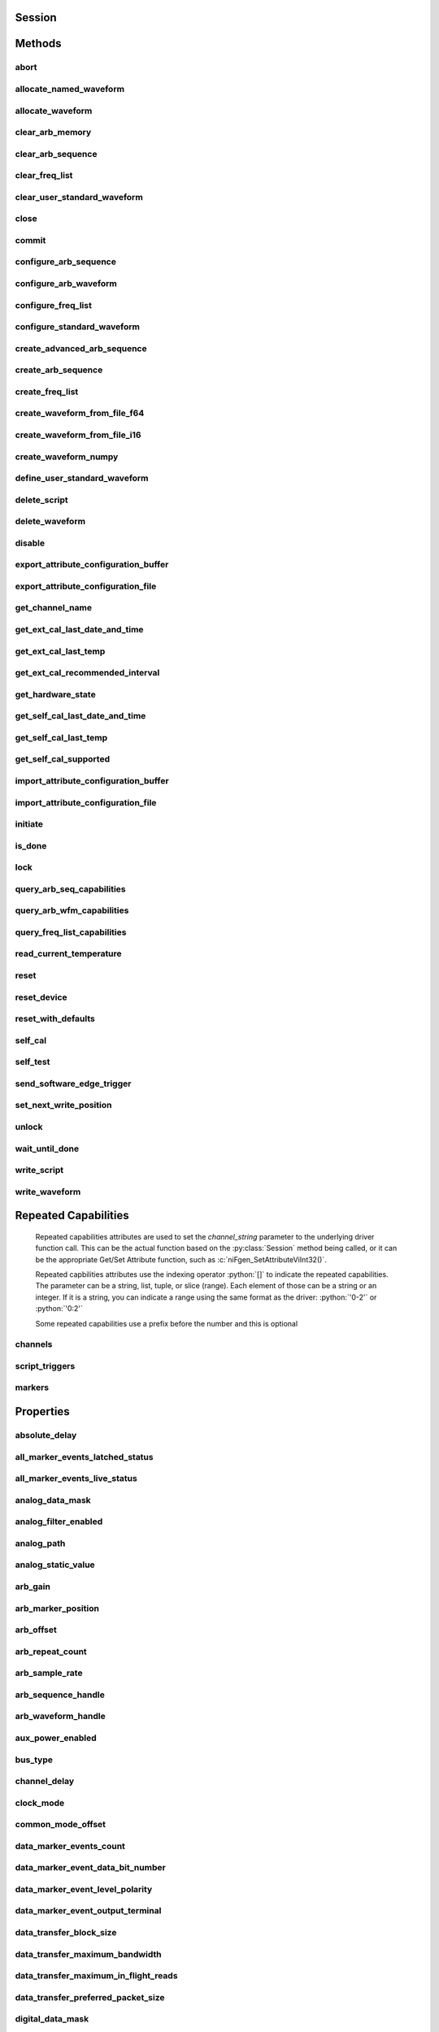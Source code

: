 .. py:module:: nifgen

Session
=======

.. py:class:: Session(self, resource_name, channel_name=None, reset_device=False, options={})

    

    Creates and returns a new NI-FGEN session to the specified channel of a
    waveform generator that is used in all subsequent NI-FGEN method
    calls.

    



    :param resource_name:
        

        .. caution:: Traditional NI-DAQ and NI-DAQmx device names are not case-sensitive.
            However, all IVI names, such as logical names, are case-sensitive. If
            you use logical names, driver session names, or virtual names in your
            program, you must ensure that the name you use matches the name in the
            IVI Configuration Store file exactly, without any variations in the case
            of the characters.

        | Specifies the resource name of the device to initialize.

        For Traditional NI-DAQ devices, the syntax is DAQ::\ *n*, where *n* is
        the device number assigned by MAX, as shown in Example 1.

        For NI-DAQmx devices, the syntax is just the device name specified in
        MAX, as shown in Example 2. Typical default names for NI-DAQmx devices
        in MAX are Dev1 or PXI1Slot1. You can rename an NI-DAQmx device by
        right-clicking on the name in MAX and entering a new name.

        An alternate syntax for NI-DAQmx devices consists of DAQ::\ *NI-DAQmx
        device name*, as shown in Example 3. This naming convention allows for
        the use of an NI-DAQmx device in an application that was originally
        designed for a Traditional NI-DAQ device. For example, if the
        application expects DAQ::1, you can rename the NI-DAQmx device to 1 in
        MAX and pass in DAQ::1 for the resource name, as shown in Example 4.

        If you use the DAQ::\ *n* syntax and an NI-DAQmx device name already
        exists with that same name, the NI-DAQmx device is matched first.

        You can also pass in the name of an IVI logical name or an IVI virtual
        name configured with the IVI Configuration utility, as shown in Example
        5. A logical name identifies a particular virtual instrument. A virtual
        name identifies a specific device and specifies the initial settings for
        the session.

        +-----------+--------------------------------------+------------------------+---------------------------------+
        | Example # | Device Type                          | Syntax                 | Variable                        |
        +===========+======================================+========================+=================================+
        | 1         | Traditional NI-DAQ device            | DAQ::\ *1*             | (*1* = device number)           |
        +-----------+--------------------------------------+------------------------+---------------------------------+
        | 2         | NI-DAQmx device                      | *myDAQmxDevice*        | (*myDAQmxDevice* = device name) |
        +-----------+--------------------------------------+------------------------+---------------------------------+
        | 3         | NI-DAQmx device                      | DAQ::\ *myDAQmxDevice* | (*myDAQmxDevice* = device name) |
        +-----------+--------------------------------------+------------------------+---------------------------------+
        | 4         | NI-DAQmx device                      | DAQ::\ *2*             | (*2* = device name)             |
        +-----------+--------------------------------------+------------------------+---------------------------------+
        | 5         | IVI logical name or IVI virtual name | *myLogicalName*        | (*myLogicalName* = name)        |
        +-----------+--------------------------------------+------------------------+---------------------------------+


    :type resource_name: str

    :param channel_name:
        

        Specifies the channel that this VI uses.

        **Default Value**: "0"

        


    :type channel_name: str, list, range, tuple

    :param reset_device:
        

        Specifies whether you want to reset the device during the initialization
        procedure. True specifies that the device is reset and performs the
        same method as the :py:meth:`nifgen.Session.Reset` method.

        ****Defined Values****

        **Default Value**: False

        +-------+---------------------+
        | True  | Reset device        |
        +-------+---------------------+
        | False | Do not reset device |
        +-------+---------------------+


    :type reset_device: bool

    :param options:
        

        Specifies the initial value of certain properties for the session. The
        syntax for **options** is a dictionary of properties with an assigned
        value. For example:

        { 'simulate': False }

        You do not have to specify a value for all the properties. If you do not
        specify a value for a property, the default value is used.

        Advanced Example:
        { 'simulate': True, 'driver_setup': { 'Model': '<model number>',  'BoardType': '<type>' } }

        +-------------------------+---------+
        | Property                | Default |
        +=========================+=========+
        | range_check             | True    |
        +-------------------------+---------+
        | query_instrument_status | False   |
        +-------------------------+---------+
        | cache                   | True    |
        +-------------------------+---------+
        | simulate                | False   |
        +-------------------------+---------+
        | record_value_coersions  | False   |
        +-------------------------+---------+
        | driver_setup            | {}      |
        +-------------------------+---------+


    :type options: dict


Methods
=======

abort
-----

    .. py:currentmodule:: nifgen.Session

    .. py:method:: abort()

            Aborts any previously initiated signal generation. Call the
            :py:meth:`nifgen.Session.initiate` method to cause the signal generator to
            produce a signal again.

            



allocate_named_waveform
-----------------------

    .. py:currentmodule:: nifgen.Session

    .. py:method:: allocate_named_waveform(waveform_name, waveform_size)

            Specifies the size of a named waveform up front so that it can be
            allocated in onboard memory before loading the associated data. Data can
            then be loaded in smaller blocks with the niFgen Write (Binary16)
            Waveform methods.

            


            .. tip:: This method requires repeated capabilities (channels). If called directly on the
                nifgen.Session object, then the method will use all repeated capabilities in the session.
                You can specify a subset of repeated capabilities using the Python index notation on an
                nifgen.Session repeated capabilities container, and calling this method on the result.:

                .. code:: python

                    session.channels[0,1].allocate_named_waveform(waveform_name, waveform_size)


            :param waveform_name:


                Specifies the name to associate with the allocated waveform.

                


            :type waveform_name: str
            :param waveform_size:


                Specifies the size of the waveform to allocate in samples.

                **Default Value**: "4096"

                


            :type waveform_size: int

allocate_waveform
-----------------

    .. py:currentmodule:: nifgen.Session

    .. py:method:: allocate_waveform(waveform_size)

            Specifies the size of a waveform so that it can be allocated in onboard
            memory before loading the associated data. Data can then be loaded in
            smaller blocks with the Write Binary 16 Waveform methods.

            

            .. note:: The signal generator must not be in the Generating state when you call
                this method.


            .. tip:: This method requires repeated capabilities (channels). If called directly on the
                nifgen.Session object, then the method will use all repeated capabilities in the session.
                You can specify a subset of repeated capabilities using the Python index notation on an
                nifgen.Session repeated capabilities container, and calling this method on the result.:

                .. code:: python

                    session.channels[0,1].allocate_waveform(waveform_size)


            :param waveform_size:


                Specifies, in samples, the size of the waveform to allocate.

                


            :type waveform_size: int

            :rtype: int
            :return:


                    The handle that identifies the new waveform. This handle is used later
                    when referring to this waveform.

                    



clear_arb_memory
----------------

    .. py:currentmodule:: nifgen.Session

    .. py:method:: clear_arb_memory()

            Removes all previously created arbitrary waveforms, sequences, and
            scripts from the signal generator memory and invalidates all waveform
            handles, sequence handles, and waveform names.

            

            .. note:: The signal generator must not be in the Generating state when you
                call this method.



clear_arb_sequence
------------------

    .. py:currentmodule:: nifgen.Session

    .. py:method:: clear_arb_sequence(sequence_handle)

            Removes a previously created arbitrary sequence from the signal
            generator memory and invalidates the sequence handle.

            

            .. note:: The signal generator must not be in the Generating state when you
                call this method.



            :param sequence_handle:


                Specifies the handle of the arbitrary sequence that you want the signal
                generator to remove. You can create an arbitrary sequence using the
                :py:meth:`nifgen.Session.create_arb_sequence` or :py:meth:`nifgen.Session.create_advanced_arb_sequence` method.
                These methods return a handle that you use to identify the sequence.

                | **Defined Value**:
                | :py:data:`~nifgen.NIFGEN_VAL_ALL_SEQUENCES`—Remove all sequences from the signal
                  generator

                **Default Value**: None

                

                .. note:: One or more of the referenced values are not in the Python API for this driver. Enums that only define values, or represent True/False, have been removed.


            :type sequence_handle: int

clear_freq_list
---------------

    .. py:currentmodule:: nifgen.Session

    .. py:method:: clear_freq_list(frequency_list_handle)

            Removes a previously created frequency list from the signal generator
            memory and invalidates the frequency list handle.

            

            .. note:: The signal generator must not be in the Generating state when you
                call this method.



            :param frequency_list_handle:


                Specifies the handle of the frequency list you want the signal generator
                to remove. You create multiple frequency lists using
                :py:meth:`nifgen.Session.create_freq_list`. :py:meth:`nifgen.Session.create_freq_list` returns a handle that you
                use to identify each list. Specify a value of -1 to clear all frequency
                lists.

                **Defined Value**

                :py:data:`~nifgen.NIFGEN_VAL_ALL_FLISTS`—Remove all frequency lists from the signal
                generator.

                **Default Value**: None

                

                .. note:: One or more of the referenced values are not in the Python API for this driver. Enums that only define values, or represent True/False, have been removed.


            :type frequency_list_handle: int

clear_user_standard_waveform
----------------------------

    .. py:currentmodule:: nifgen.Session

    .. py:method:: clear_user_standard_waveform()

            Clears the user-defined waveform created by the
            :py:meth:`nifgen.Session.define_user_standard_waveform` method.

            


            .. tip:: This method requires repeated capabilities (channels). If called directly on the
                nifgen.Session object, then the method will use all repeated capabilities in the session.
                You can specify a subset of repeated capabilities using the Python index notation on an
                nifgen.Session repeated capabilities container, and calling this method on the result.:

                .. code:: python

                    session.channels[0,1].clear_user_standard_waveform()


close
-----

    .. py:currentmodule:: nifgen.Session

    .. py:method:: close()

            Performs the following operations:

            -  Closes the instrument I/O session.
            -  Destroys the NI-FGEN session and all of its properties.
            -  Deallocates any memory resources NI-FGEN uses.

            Not all signal routes established by calling the :py:meth:`nifgen.Session.ExportSignal`
            and :py:meth:`nifgen.Session.RouteSignalOut` methods are released when the NI-FGEN
            session is closed. The following table shows what happens to a signal
            route on your device when you call the :py:meth:`nifgen.Session._close` method.

            +--------------------+-------------------+------------------+
            | Routes To          | NI 5401/5411/5431 | Other Devices    |
            +====================+===================+==================+
            | Front Panel        | Remain connected  | Remain connected |
            +--------------------+-------------------+------------------+
            | RTSI/PXI Backplane | Remain connected  | Disconnected     |
            +--------------------+-------------------+------------------+

            .. note:: After calling :py:meth:`nifgen.Session._close`, you cannot use NI-FGEN again until you
                call the :py:meth:`nifgen.Session.init` or :py:meth:`nifgen.Session.InitWithOptions` methods.

            .. note:: This method is not needed when using the session context manager



commit
------

    .. py:currentmodule:: nifgen.Session

    .. py:method:: commit()

            Causes a transition to the Committed state. This method verifies
            property values, reserves the device, and commits the property values
            to the device. If the property values are all valid, NI-FGEN sets the
            device hardware configuration to match the session configuration. This
            method does not support the NI 5401/5404/5411/5431 signal generators.

            In the Committed state, you can load waveforms, scripts, and sequences
            into memory. If any properties are changed, NI-FGEN implicitly
            transitions back to the Idle state, where you can program all session
            properties before applying them to the device. This method has no
            effect if the device is already in the Committed or Generating state and
            returns a successful status value.

            Calling this VI before the niFgen Initiate Generation VI is optional but
            has the following benefits:

            -  Routes are committed, so signals are exported or imported.
            -  Any Reference Clock and external clock circuits are phase-locked.
            -  A subsequent :py:meth:`nifgen.Session.initiate` method can run faster
               because the device is already configured.

            



configure_arb_sequence
----------------------

    .. py:currentmodule:: nifgen.Session

    .. py:method:: configure_arb_sequence(sequence_handle, gain, offset)

            Configures the signal generator properties that affect arbitrary
            sequence generation. Sets the :py:attr:`nifgen.Session.arb_sequence_handle`,
            :py:attr:`nifgen.Session.arb_gain`, and :py:attr:`nifgen.Session.arb_offset` properties.

            

            .. note:: The signal generator must not be in the Generating state when you call
                this method.


            .. tip:: This method requires repeated capabilities (channels). If called directly on the
                nifgen.Session object, then the method will use all repeated capabilities in the session.
                You can specify a subset of repeated capabilities using the Python index notation on an
                nifgen.Session repeated capabilities container, and calling this method on the result.:

                .. code:: python

                    session.channels[0,1].configure_arb_sequence(sequence_handle, gain, offset)


            :param sequence_handle:


                Specifies the handle of the arbitrary sequence that you want the signal
                generator to produce. NI-FGEN sets the
                :py:attr:`nifgen.Session.arb_sequence_handle` property to this value. You can
                create an arbitrary sequence using the :py:meth:`nifgen.Session.create_arb_sequence` or
                :py:meth:`nifgen.Session.create_advanced_arb_sequence` method. These methods return a
                handle that you use to identify the sequence.

                **Default Value**: None

                


            :type sequence_handle: int
            :param gain:


                Specifies the factor by which the signal generator scales the arbitrary
                waveforms in the sequence. When you create an arbitrary waveform, you
                must first normalize the data points to a range of –1.00 to +1.00. You
                can use this parameter to scale the waveform to other ranges. The gain
                is applied before the offset is added.

                For example, to configure the output signal to range from –2.00 to
                +2.00 V, set **gain** to 2.00.

                **Units**: unitless

                **Default Value**: None

                


            :type gain: float
            :param offset:


                Specifies the value the signal generator adds to the arbitrary waveform
                data. When you create arbitrary waveforms, you must first normalize the
                data points to a range of –1.00 to +1.00 V. You can use this parameter
                to shift the range of the arbitrary waveform. NI-FGEN sets the
                :py:attr:`nifgen.Session.arb_offset` property to this value.

                For example, to configure the output signal to range from 0.00 to 2.00 V
                instead of –1.00 to 1.00 V, set the offset to 1.00.

                **Units**: volts

                **Default Value**: None

                


            :type offset: float

configure_arb_waveform
----------------------

    .. py:currentmodule:: nifgen.Session

    .. py:method:: configure_arb_waveform(waveform_handle, gain, offset)

            Configures the properties of the signal generator that affect arbitrary
            waveform generation. Sets the :py:attr:`nifgen.Session.arb_waveform_handle`,
            :py:attr:`nifgen.Session.arb_gain`, and :py:attr:`nifgen.Session.arb_offset` properties.

            

            .. note:: The signal generator must not be in the Generating state when you call
                this method.


            .. tip:: This method requires repeated capabilities (channels). If called directly on the
                nifgen.Session object, then the method will use all repeated capabilities in the session.
                You can specify a subset of repeated capabilities using the Python index notation on an
                nifgen.Session repeated capabilities container, and calling this method on the result.:

                .. code:: python

                    session.channels[0,1].configure_arb_waveform(waveform_handle, gain, offset)


            :param waveform_handle:


                Specifies the handle of the arbitrary waveform you want the signal
                generator to produce. NI-FGEN sets the
                :py:attr:`nifgen.Session.arb_waveform_handle` property to this value. You can
                create an arbitrary waveform using one of the following niFgen Create
                Waveform methods:

                -  :py:meth:`nifgen.Session.create_waveform`
                -  :py:meth:`nifgen.Session.create_waveform`
                -  :py:meth:`nifgen.Session.create_waveform_from_file_i16`
                -  :py:meth:`nifgen.Session.create_waveform_from_file_f64`
                -  :py:meth:`nifgen.Session.CreateWaveformFromFileHWS`

                These methods return a handle that you use to identify the waveform.

                **Default Value**: None

                

                .. note:: One or more of the referenced methods are not in the Python API for this driver.


            :type waveform_handle: int
            :param gain:


                Specifies the factor by which the signal generator scales the arbitrary
                waveforms in the sequence. When you create an arbitrary waveform, you
                must first normalize the data points to a range of –1.00 to +1.00. You
                can use this parameter to scale the waveform to other ranges. The gain
                is applied before the offset is added.

                For example, to configure the output signal to range from –2.00 to
                +2.00 V, set **gain** to 2.00.

                **Units**: unitless

                **Default Value**: None

                


            :type gain: float
            :param offset:


                Specifies the value the signal generator adds to the arbitrary waveform
                data. When you create arbitrary waveforms, you must first normalize the
                data points to a range of –1.00 to +1.00 V. You can use this parameter
                to shift the range of the arbitrary waveform. NI-FGEN sets the
                :py:attr:`nifgen.Session.arb_offset` property to this value.

                For example, to configure the output signal to range from 0.00 to 2.00 V
                instead of –1.00 to 1.00 V, set the offset to 1.00.

                **Units**: volts

                **Default Value**: None

                


            :type offset: float

configure_freq_list
-------------------

    .. py:currentmodule:: nifgen.Session

    .. py:method:: configure_freq_list(frequency_list_handle, amplitude, dc_offset=0.0, start_phase=0.0)

            Configures the properties of the signal generator that affect frequency
            list generation (the :py:attr:`nifgen.Session.freq_list_handle`,
            :py:attr:`nifgen.Session.func_amplitude`, :py:attr:`nifgen.Session.func_dc_offset`, and
            :py:attr:`nifgen.Session.func_start_phase` properties).

            

            .. note:: The signal generator must not be in the Generating state when you call
                this method.


            .. tip:: This method requires repeated capabilities (channels). If called directly on the
                nifgen.Session object, then the method will use all repeated capabilities in the session.
                You can specify a subset of repeated capabilities using the Python index notation on an
                nifgen.Session repeated capabilities container, and calling this method on the result.:

                .. code:: python

                    session.channels[0,1].configure_freq_list(frequency_list_handle, amplitude, dc_offset=0.0, start_phase=0.0)


            :param frequency_list_handle:


                Specifies the handle of the frequency list that you want the signal
                generator to produce. NI-FGEN sets the :py:attr:`nifgen.Session.freq_list_handle`
                property to this value. You can create a frequency list using the
                :py:meth:`nifgen.Session.create_freq_list` method, which returns a handle that you use to
                identify the list.
                **Default Value**: None

                


            :type frequency_list_handle: int
            :param amplitude:


                Specifies the amplitude of the standard waveform that you want the
                signal generator to produce. This value is the amplitude at the output
                terminal. NI-FGEN sets the :py:attr:`nifgen.Session.func_amplitude` property to
                this value.

                For example, to produce a waveform ranging from –5.00 V to +5.00 V, set
                the amplitude to 10.00 V.

                **Units**: peak-to-peak voltage

                **Default Value**: None

                

                .. note:: This parameter does not affect signal generator behavior when you set
                    the **waveform** parameter of the :py:meth:`nifgen.Session.configure_standard_waveform`
                    method to :py:data:`~nifgen.Waveform.DC`.


            :type amplitude: float
            :param dc_offset:


                Specifies the DC offset of the standard waveform that you want the
                signal generator to produce. The value is the offset from ground to the
                center of the waveform you specify with the **waveform** parameter,
                observed at the output terminal. For example, to configure a waveform
                with an amplitude of 10.00 V to range from 0.00 V to +10.00 V, set the
                **dcOffset** to 5.00 V. NI-FGEN sets the :py:attr:`nifgen.Session.func_dc_offset`
                property to this value.

                **Units**: volts

                **Default Value**: None

                


            :type dc_offset: float
            :param start_phase:


                Specifies the horizontal offset of the standard waveform you want the
                signal generator to produce. Specify this property in degrees of one
                waveform cycle. NI-FGEN sets the :py:attr:`nifgen.Session.func_start_phase`
                property to this value. A start phase of 180 degrees means output
                generation begins halfway through the waveform. A start phase of 360
                degrees offsets the output by an entire waveform cycle, which is
                identical to a start phase of 0 degrees.

                **Units**: degrees of one cycle

                **Default Value**: None degrees

                

                .. note:: This parameter does not affect signal generator behavior when you set
                    the **waveform** parameter to :py:data:`~nifgen.Waveform.DC`.


            :type start_phase: float

configure_standard_waveform
---------------------------

    .. py:currentmodule:: nifgen.Session

    .. py:method:: configure_standard_waveform(waveform, amplitude, frequency, dc_offset=0.0, start_phase=0.0)

            Configures the following properties of the signal generator that affect
            standard waveform generation:

            -  :py:attr:`nifgen.Session.func_waveform`
            -  :py:attr:`nifgen.Session.func_amplitude`
            -  :py:attr:`nifgen.Session.func_dc_offset`
            -  :py:attr:`nifgen.Session.func_frequency`
            -  :py:attr:`nifgen.Session.func_start_phase`

            

            .. note:: You must call the :py:meth:`nifgen.Session.ConfigureOutputMode` method with the
                **outputMode** parameter set to :py:data:`~nifgen.OutputMode.FUNC` before calling
                this method.

            .. note:: One or more of the referenced methods are not in the Python API for this driver.


            .. tip:: This method requires repeated capabilities (channels). If called directly on the
                nifgen.Session object, then the method will use all repeated capabilities in the session.
                You can specify a subset of repeated capabilities using the Python index notation on an
                nifgen.Session repeated capabilities container, and calling this method on the result.:

                .. code:: python

                    session.channels[0,1].configure_standard_waveform(waveform, amplitude, frequency, dc_offset=0.0, start_phase=0.0)


            :param waveform:


                Specifies the standard waveform that you want the signal generator to
                produce. NI-FGEN sets the :py:attr:`nifgen.Session.func_waveform` property to this
                value.

                ****Defined Values****

                **Default Value**: :py:data:`~nifgen.Waveform.SINE`

                +---------------------------------------+----------------------------------------------------------------------------------------------------------------------------------------------------------+
                | :py:data:`~nifgen.Waveform.SINE`      | Specifies that the signal generator produces a sinusoid waveform.                                                                                        |
                +---------------------------------------+----------------------------------------------------------------------------------------------------------------------------------------------------------+
                | :py:data:`~nifgen.Waveform.SQUARE`    | Specifies that the signal generator produces a square waveform.                                                                                          |
                +---------------------------------------+----------------------------------------------------------------------------------------------------------------------------------------------------------+
                | :py:data:`~nifgen.Waveform.TRIANGLE`  | Specifies that the signal generator produces a triangle waveform.                                                                                        |
                +---------------------------------------+----------------------------------------------------------------------------------------------------------------------------------------------------------+
                | :py:data:`~nifgen.Waveform.RAMP_UP`   | Specifies that the signal generator produces a positive ramp waveform.                                                                                   |
                +---------------------------------------+----------------------------------------------------------------------------------------------------------------------------------------------------------+
                | :py:data:`~nifgen.Waveform.RAMP_DOWN` | Specifies that the signal generator produces a negative ramp waveform.                                                                                   |
                +---------------------------------------+----------------------------------------------------------------------------------------------------------------------------------------------------------+
                | :py:data:`~nifgen.Waveform.DC`        | Specifies that the signal generator produces a constant voltage.                                                                                         |
                +---------------------------------------+----------------------------------------------------------------------------------------------------------------------------------------------------------+
                | :py:data:`~nifgen.Waveform.NOISE`     | Specifies that the signal generator produces white noise.                                                                                                |
                +---------------------------------------+----------------------------------------------------------------------------------------------------------------------------------------------------------+
                | :py:data:`~nifgen.Waveform.USER`      | Specifies that the signal generator produces a user-defined waveform as defined with the :py:meth:`nifgen.Session.define_user_standard_waveform` method. |
                +---------------------------------------+----------------------------------------------------------------------------------------------------------------------------------------------------------+


            :type waveform: :py:data:`nifgen.Waveform`
            :param amplitude:


                Specifies the amplitude of the standard waveform that you want the
                signal generator to produce. This value is the amplitude at the output
                terminal. NI-FGEN sets the :py:attr:`nifgen.Session.func_amplitude` property to
                this value.

                For example, to produce a waveform ranging from –5.00 V to +5.00 V, set
                the amplitude to 10.00 V.

                **Units**: peak-to-peak voltage

                **Default Value**: None

                

                .. note:: This parameter does not affect signal generator behavior when you set
                    the **waveform** parameter of the :py:meth:`nifgen.Session.configure_standard_waveform`
                    method to :py:data:`~nifgen.Waveform.DC`.


            :type amplitude: float
            :param frequency:


                | Specifies the frequency of the standard waveform that you want the
                  signal generator to produce. NI-FGEN sets the
                  :py:attr:`nifgen.Session.func_frequency` property to this value.

                **Units**: hertz

                **Default Value**: None

                

                .. note:: This parameter does not affect signal generator behavior when you set
                    the **waveform** parameter of the :py:meth:`nifgen.Session.configure_standard_waveform`
                    method to :py:data:`~nifgen.Waveform.DC`.


            :type frequency: float
            :param dc_offset:


                Specifies the DC offset of the standard waveform that you want the
                signal generator to produce. The value is the offset from ground to the
                center of the waveform you specify with the **waveform** parameter,
                observed at the output terminal. For example, to configure a waveform
                with an amplitude of 10.00 V to range from 0.00 V to +10.00 V, set the
                **dcOffset** to 5.00 V. NI-FGEN sets the :py:attr:`nifgen.Session.func_dc_offset`
                property to this value.

                **Units**: volts

                **Default Value**: None

                


            :type dc_offset: float
            :param start_phase:


                Specifies the horizontal offset of the standard waveform that you want
                the signal generator to produce. Specify this parameter in degrees of
                one waveform cycle. NI-FGEN sets the :py:attr:`nifgen.Session.func_start_phase`
                property to this value. A start phase of 180 degrees means output
                generation begins halfway through the waveform. A start phase of 360
                degrees offsets the output by an entire waveform cycle, which is
                identical to a start phase of 0 degrees.

                **Units**: degrees of one cycle

                **Default Value**: 0.00

                

                .. note:: This parameter does not affect signal generator behavior when you set
                    the **waveform** parameter to :py:data:`~nifgen.Waveform.DC`.


            :type start_phase: float

create_advanced_arb_sequence
----------------------------

    .. py:currentmodule:: nifgen.Session

    .. py:method:: create_advanced_arb_sequence(waveform_handles_array, loop_counts_array, sample_counts_array=None, marker_location_array=None)

            Creates an arbitrary sequence from an array of waveform handles and an
            array of corresponding loop counts. This method returns a handle that
            identifies the sequence. You pass this handle to the
            :py:meth:`nifgen.Session.configure_arb_sequence` method to specify what arbitrary sequence
            you want the signal generator to produce.

            The :py:meth:`nifgen.Session.create_advanced_arb_sequence` method extends on the
            :py:meth:`nifgen.Session.create_arb_sequence` method by adding the ability to set the
            number of samples in each sequence step and to set marker locations.

            An arbitrary sequence consists of multiple waveforms. For each waveform,
            you specify the number of times the signal generator produces the
            waveform before proceeding to the next waveform. The number of times to
            repeat a specific waveform is called the loop count.

            

            .. note:: The signal generator must not be in the Generating state when you call
                this method.
                You must call the :py:meth:`nifgen.Session.ConfigureOutputMode` method to set the
                **outputMode** parameter to :py:data:`~nifgen.OutputMode.SEQ` before calling this
                method.



            :param waveform_handles_array:


                Specifies the array of waveform handles from which you want to create a
                new arbitrary sequence. The array must have at least as many elements as
                the value that you specify in **sequenceLength**. Each
                **waveformHandlesArray** element has a corresponding **loopCountsArray**
                element that indicates how many times that waveform is repeated. You
                obtain waveform handles when you create arbitrary waveforms with the
                :py:meth:`nifgen.Session.allocate_waveform` method or one of the following niFgen
                CreateWaveform methods:

                -  :py:meth:`nifgen.Session.create_waveform`
                -  :py:meth:`nifgen.Session.create_waveform`
                -  :py:meth:`nifgen.Session.create_waveform_from_file_i16`
                -  :py:meth:`nifgen.Session.create_waveform_from_file_f64`
                -  :py:meth:`nifgen.Session.CreateWaveformFromFileHWS`

                **Default Value**: None

                


            :type waveform_handles_array: list of int
            :param loop_counts_array:


                Specifies the array of loop counts you want to use to create a new
                arbitrary sequence. The array must have at least as many elements as the
                value that you specify in the **sequenceLength** parameter. Each
                **loopCountsArray** element corresponds to a **waveformHandlesArray**
                element and indicates how many times to repeat that waveform. Each
                element of the **loopCountsArray** must be less than or equal to the
                maximum number of loop counts that the signal generator allows. You can
                obtain the maximum loop count from **maximumLoopCount** in the
                :py:meth:`nifgen.Session.query_arb_seq_capabilities` method.

                **Default Value**: None

                


            :type loop_counts_array: list of int
            :param sample_counts_array:


                Specifies the array of sample counts that you want to use to create a
                new arbitrary sequence. The array must have at least as many elements as
                the value you specify in the **sequenceLength** parameter. Each
                **sampleCountsArray** element corresponds to a **waveformHandlesArray**
                element and indicates the subset, in samples, of the given waveform to
                generate. Each element of the **sampleCountsArray** must be larger than
                the minimum waveform size, a multiple of the waveform quantum and no
                larger than the number of samples in the corresponding waveform. You can
                obtain these values by calling the :py:meth:`nifgen.Session.query_arb_wfm_capabilities`
                method.

                **Default Value**: None

                


            :type sample_counts_array: list of int
            :param marker_location_array:


                Specifies the array of marker locations to where you want a marker to be
                generated in the sequence. The array must have at least as many elements
                as the value you specify in the **sequenceLength** parameter. Each
                **markerLocationArray** element corresponds to a
                **waveformHandlesArray** element and indicates where in the waveform a
                marker is to generate. The marker location must be less than the size of
                the waveform the marker is in. The markers are coerced to the nearest
                marker quantum and the coerced values are returned in the
                **coercedMarkersArray** parameter.

                If you do not want a marker generated for a particular sequence stage,
                set this parameter to :py:data:`~nifgen.NIFGEN_VAL_NO_MARKER`.

                **Defined Value**: :py:data:`~nifgen.NIFGEN_VAL_NO_MARKER`

                **Default Value**: None

                

                .. note:: One or more of the referenced values are not in the Python API for this driver. Enums that only define values, or represent True/False, have been removed.


            :type marker_location_array: list of int

            :rtype: tuple (coerced_markers_array, sequence_handle)

                WHERE

                coerced_markers_array (list of int): 


                    Returns an array of all given markers that are coerced (rounded) to the
                    nearest marker quantum. Not all devices coerce markers.

                    **Default Value**: None

                    


                sequence_handle (int): 


                    Returns the handle that identifies the new arbitrary sequence. You can
                    pass this handle to :py:meth:`nifgen.Session.configure_arb_sequence` to generate the
                    arbitrary sequence.

                    



create_arb_sequence
-------------------

    .. py:currentmodule:: nifgen.Session

    .. py:method:: create_arb_sequence(waveform_handles_array, loop_counts_array)

            Creates an arbitrary sequence from an array of waveform handles and an
            array of corresponding loop counts. This method returns a handle that
            identifies the sequence. You pass this handle to the
            :py:meth:`nifgen.Session.configure_arb_sequence` method to specify what arbitrary sequence
            you want the signal generator to produce.

            An arbitrary sequence consists of multiple waveforms. For each waveform,
            you can specify the number of times that the signal generator produces
            the waveform before proceeding to the next waveform. The number of times
            to repeat a specific waveform is called the loop count.

            

            .. note:: You must call the :py:meth:`nifgen.Session.ConfigureOutputMode` method to set the
                **outputMode** parameter to :py:data:`~nifgen.OutputMode.SEQ` before calling this
                method.



            :param waveform_handles_array:


                Specifies the array of waveform handles from which you want to create a
                new arbitrary sequence. The array must have at least as many elements as
                the value that you specify in **sequenceLength**. Each
                **waveformHandlesArray** element has a corresponding **loopCountsArray**
                element that indicates how many times that waveform is repeated. You
                obtain waveform handles when you create arbitrary waveforms with the
                :py:meth:`nifgen.Session.allocate_waveform` method or one of the following niFgen
                CreateWaveform methods:

                -  :py:meth:`nifgen.Session.create_waveform`
                -  :py:meth:`nifgen.Session.create_waveform`
                -  :py:meth:`nifgen.Session.create_waveform_from_file_i16`
                -  :py:meth:`nifgen.Session.create_waveform_from_file_f64`
                -  :py:meth:`nifgen.Session.CreateWaveformFromFileHWS`

                **Default Value**: None

                


            :type waveform_handles_array: list of int
            :param loop_counts_array:


                Specifies the array of loop counts you want to use to create a new
                arbitrary sequence. The array must have at least as many elements as the
                value that you specify in the **sequenceLength** parameter. Each
                **loopCountsArray** element corresponds to a **waveformHandlesArray**
                element and indicates how many times to repeat that waveform. Each
                element of the **loopCountsArray** must be less than or equal to the
                maximum number of loop counts that the signal generator allows. You can
                obtain the maximum loop count from **maximumLoopCount** in the
                :py:meth:`nifgen.Session.query_arb_seq_capabilities` method.

                **Default Value**: None

                


            :type loop_counts_array: list of int

            :rtype: int
            :return:


                    Returns the handle that identifies the new arbitrary sequence. You can
                    pass this handle to :py:meth:`nifgen.Session.configure_arb_sequence` to generate the
                    arbitrary sequence.

                    



create_freq_list
----------------

    .. py:currentmodule:: nifgen.Session

    .. py:method:: create_freq_list(waveform, frequency_array, duration_array)

            Creates a frequency list from an array of frequencies
            (**frequencyArray**) and an array of durations (**durationArray**). The
            two arrays should have the same number of elements, and this value must
            also be the size of the **frequencyListLength**. The method returns a
            handle that identifies the frequency list (the **frequencyListHandle**).
            You can pass this handle to :py:meth:`nifgen.Session.configure_freq_list` to specify what
            frequency list you want the signal generator to produce.

            A frequency list consists of a list of frequencies and durations. The
            signal generator generates each frequency for the given amount of time
            and then proceeds to the next frequency. When the end of the list is
            reached, the signal generator starts over at the beginning of the list.

            

            .. note:: The signal generator must not be in the Generating state when you call
                this method.



            :param waveform:


                Specifies the standard waveform that you want the signal generator to
                produce. NI-FGEN sets the :py:attr:`nifgen.Session.func_waveform` property to this
                value.

                ****Defined Values****

                **Default Value**: :py:data:`~nifgen.Waveform.SINE`

                +---------------------------------------+----------------------------------------------------------------------------------------------------------------------------------------------------------+
                | :py:data:`~nifgen.Waveform.SINE`      | Specifies that the signal generator produces a sinusoid waveform.                                                                                        |
                +---------------------------------------+----------------------------------------------------------------------------------------------------------------------------------------------------------+
                | :py:data:`~nifgen.Waveform.SQUARE`    | Specifies that the signal generator produces a square waveform.                                                                                          |
                +---------------------------------------+----------------------------------------------------------------------------------------------------------------------------------------------------------+
                | :py:data:`~nifgen.Waveform.TRIANGLE`  | Specifies that the signal generator produces a triangle waveform.                                                                                        |
                +---------------------------------------+----------------------------------------------------------------------------------------------------------------------------------------------------------+
                | :py:data:`~nifgen.Waveform.RAMP_UP`   | Specifies that the signal generator produces a positive ramp waveform.                                                                                   |
                +---------------------------------------+----------------------------------------------------------------------------------------------------------------------------------------------------------+
                | :py:data:`~nifgen.Waveform.RAMP_DOWN` | Specifies that the signal generator produces a negative ramp waveform.                                                                                   |
                +---------------------------------------+----------------------------------------------------------------------------------------------------------------------------------------------------------+
                | :py:data:`~nifgen.Waveform.DC`        | Specifies that the signal generator produces a constant voltage.                                                                                         |
                +---------------------------------------+----------------------------------------------------------------------------------------------------------------------------------------------------------+
                | :py:data:`~nifgen.Waveform.NOISE`     | Specifies that the signal generator produces white noise.                                                                                                |
                +---------------------------------------+----------------------------------------------------------------------------------------------------------------------------------------------------------+
                | :py:data:`~nifgen.Waveform.USER`      | Specifies that the signal generator produces a user-defined waveform as defined with the :py:meth:`nifgen.Session.define_user_standard_waveform` method. |
                +---------------------------------------+----------------------------------------------------------------------------------------------------------------------------------------------------------+


            :type waveform: :py:data:`nifgen.Waveform`
            :param frequency_array:


                Specifies the array of frequencies to form the frequency list. The array
                must have at least as many elements as the value you specify in
                **frequencyListLength**. Each **frequencyArray** element has a
                corresponding **durationArray** element that indicates how long that
                frequency is repeated.

                **Units**: hertz

                **Default Value**: None

                


            :type frequency_array: list of float
            :param duration_array:


                Specifies the array of durations to form the frequency list. The array
                must have at least as many elements as the value that you specify in
                **frequencyListLength**. Each **durationArray** element has a
                corresponding **frequencyArray** element and indicates how long in
                seconds to generate the corresponding frequency.

                **Units**: seconds

                **Default Value**: None

                


            :type duration_array: list of float

            :rtype: int
            :return:


                    Returns the handle that identifies the new frequency list. You can pass
                    this handle to :py:meth:`nifgen.Session.configure_freq_list` to generate the arbitrary
                    sequence.

                    



create_waveform_from_file_f64
-----------------------------

    .. py:currentmodule:: nifgen.Session

    .. py:method:: create_waveform_from_file_f64(file_name, byte_order)

            This method takes the floating point double (F64) data from the
            specified file and creates an onboard waveform for use in Arbitrary
            Waveform or Arbitrary Sequence output mode. The **waveformHandle**
            returned by this method can later be used for setting the active
            waveform, changing the data in the waveform, building sequences of
            waveforms, or deleting the waveform when it is no longer needed.

            

            .. note:: The F64 data must be between –1.0 and +1.0 V. Use the
                :py:attr:`nifgen.Session.digital_gain` property to generate different voltage
                outputs.


            .. tip:: This method requires repeated capabilities (channels). If called directly on the
                nifgen.Session object, then the method will use all repeated capabilities in the session.
                You can specify a subset of repeated capabilities using the Python index notation on an
                nifgen.Session repeated capabilities container, and calling this method on the result.:

                .. code:: python

                    session.channels[0,1].create_waveform_from_file_f64(file_name, byte_order)


            :param file_name:


                The full path and name of the file where the waveform data resides.

                


            :type file_name: str
            :param byte_order:


                Specifies the byte order of the data in the file.

                ****Defined Values****

                |
                | ****Default Value**:** :py:data:`~nifgen.ByteOrder.LITTLE`

                +-------------------------------------+------------------------------------------------------------------------------------------------------------------------------------------------+
                | :py:data:`~nifgen.ByteOrder.LITTLE` | Little Endian Data—The least significant bit is stored at the lowest address, followed by the other bits, in order of increasing significance. |
                +-------------------------------------+------------------------------------------------------------------------------------------------------------------------------------------------+
                | :py:data:`~nifgen.ByteOrder.BIG`    | Big Endian Data—The most significant bit is stored at the lowest address, followed by the other bits, in order of decreasing significance.     |
                +-------------------------------------+------------------------------------------------------------------------------------------------------------------------------------------------+

                .. note:: Data written by most applications in Windows (including
                    LabWindows™/CVI™) is in Little Endian format. Data written to a file
                    from LabVIEW is in Big Endian format by default on all platforms. Big
                    Endian and Little Endian refer to the way data is stored in memory,
                    which can differ on different processors.


            :type byte_order: :py:data:`nifgen.ByteOrder`

            :rtype: int
            :return:


                    The handle that identifies the new waveform. This handle is used later
                    when referring to this waveform.

                    



create_waveform_from_file_i16
-----------------------------

    .. py:currentmodule:: nifgen.Session

    .. py:method:: create_waveform_from_file_i16(file_name, byte_order)

            Takes the binary 16-bit signed integer (I16) data from the specified
            file and creates an onboard waveform for use in Arbitrary Waveform or
            Arbitrary Sequence output mode. The **waveformHandle** returned by this
            method can later be used for setting the active waveform, changing the
            data in the waveform, building sequences of waveforms, or deleting the
            waveform when it is no longer needed.

            

            .. note:: The I16 data (values between –32768 and +32767) is assumed to
                represent –1 to +1 V. Use the :py:attr:`nifgen.Session.digital_gain` property to
                generate different voltage outputs.


            .. tip:: This method requires repeated capabilities (channels). If called directly on the
                nifgen.Session object, then the method will use all repeated capabilities in the session.
                You can specify a subset of repeated capabilities using the Python index notation on an
                nifgen.Session repeated capabilities container, and calling this method on the result.:

                .. code:: python

                    session.channels[0,1].create_waveform_from_file_i16(file_name, byte_order)


            :param file_name:


                The full path and name of the file where the waveform data resides.

                


            :type file_name: str
            :param byte_order:


                Specifies the byte order of the data in the file.

                ****Defined Values****

                |
                | ****Default Value**:** :py:data:`~nifgen.ByteOrder.LITTLE`

                +-------------------------------------+------------------------------------------------------------------------------------------------------------------------------------------------+
                | :py:data:`~nifgen.ByteOrder.LITTLE` | Little Endian Data—The least significant bit is stored at the lowest address, followed by the other bits, in order of increasing significance. |
                +-------------------------------------+------------------------------------------------------------------------------------------------------------------------------------------------+
                | :py:data:`~nifgen.ByteOrder.BIG`    | Big Endian Data—The most significant bit is stored at the lowest address, followed by the other bits, in order of decreasing significance.     |
                +-------------------------------------+------------------------------------------------------------------------------------------------------------------------------------------------+

                .. note:: Data written by most applications in Windows (including
                    LabWindows™/CVI™) is in Little Endian format. Data written to a file
                    from LabVIEW is in Big Endian format by default on all platforms. Big
                    Endian and Little Endian refer to the way data is stored in memory,
                    which can differ on different processors.


            :type byte_order: :py:data:`nifgen.ByteOrder`

            :rtype: int
            :return:


                    The handle that identifies the new waveform. This handle is used later
                    when referring to this waveform.

                    



create_waveform_numpy
---------------------

    .. py:currentmodule:: nifgen.Session

    .. py:method:: create_waveform_numpy(waveform_data_array)

            Creates an onboard waveform for use in Arbitrary Waveform output mode or Arbitrary Sequence output mode.

            

            .. note:: You must set :py:attr:`nifgen.Session.output_mode` to :py:data:`~nifgen.OutputMode.ARB` or :py:data:`~nifgen.OutputMode.SEQ` before calling this method.


            .. tip:: This method requires repeated capabilities (channels). If called directly on the
                nifgen.Session object, then the method will use all repeated capabilities in the session.
                You can specify a subset of repeated capabilities using the Python index notation on an
                nifgen.Session repeated capabilities container, and calling this method on the result.:

                .. code:: python

                    session.channels[0,1].create_waveform(waveform_data_array)


            :param waveform_data_array:


                Array of data for the new arbitrary waveform. This may be an iterable of float or int16, or for best performance a numpy.ndarray of dtype int16 or float64.

                


            :type waveform_data_array: iterable of float or int16

            :rtype: int
            :return:


                    The handle that identifies the new waveform. This handle is used in other methods when referring to this waveform.

                    



define_user_standard_waveform
-----------------------------

    .. py:currentmodule:: nifgen.Session

    .. py:method:: define_user_standard_waveform(waveform_data_array)

            Defines a user waveform for use in either Standard Method or Frequency
            List output mode.

            To select the waveform, set the **waveform** parameter to
            :py:data:`~nifgen.Waveform.USER` with either the :py:meth:`nifgen.Session.configure_standard_waveform`
            or the :py:meth:`nifgen.Session.create_freq_list` method.

            The waveform data must be scaled between –1.0 and 1.0. Use the
            **amplitude** parameter in the :py:meth:`nifgen.Session.configure_standard_waveform`
            method to generate different output voltages.

            

            .. note:: You must call the :py:meth:`nifgen.Session.ConfigureOutputMode` method to set the
                **outputMode** parameter to :py:data:`~nifgen.OutputMode.FUNC` or
                :py:data:`~nifgen.OutputMode.FREQ_LIST` before calling this method.


            .. tip:: This method requires repeated capabilities (channels). If called directly on the
                nifgen.Session object, then the method will use all repeated capabilities in the session.
                You can specify a subset of repeated capabilities using the Python index notation on an
                nifgen.Session repeated capabilities container, and calling this method on the result.:

                .. code:: python

                    session.channels[0,1].define_user_standard_waveform(waveform_data_array)


            :param waveform_data_array:


                Specifies the array of data you want to use for the new arbitrary
                waveform. The array must have at least as many elements as the value
                that you specify in **waveformSize**.

                You must normalize the data points in the array to be between –1.00 and
                +1.00.

                **Default Value**: None

                


            :type waveform_data_array: list of float

delete_script
-------------

    .. py:currentmodule:: nifgen.Session

    .. py:method:: delete_script(script_name)

            Deletes the specified script from onboard memory.

            


            .. tip:: This method requires repeated capabilities (channels). If called directly on the
                nifgen.Session object, then the method will use all repeated capabilities in the session.
                You can specify a subset of repeated capabilities using the Python index notation on an
                nifgen.Session repeated capabilities container, and calling this method on the result.:

                .. code:: python

                    session.channels[0,1].delete_script(script_name)


            :param script_name:


                Specifies the name of the script you want to delete. The script name
                appears in the text of the script following the script keyword.

                


            :type script_name: str

delete_waveform
---------------

    .. py:currentmodule:: nifgen.Session

    .. py:method:: delete_waveform(waveform_name_or_handle)

            Removes a previously created arbitrary waveform from the signal generator memory.

            

            .. note:: The signal generator must not be in the Generating state when you call this method.


            .. tip:: This method requires repeated capabilities (channels). If called directly on the
                nifgen.Session object, then the method will use all repeated capabilities in the session.
                You can specify a subset of repeated capabilities using the Python index notation on an
                nifgen.Session repeated capabilities container, and calling this method on the result.:

                .. code:: python

                    session.channels[0,1].delete_waveform(waveform_name_or_handle)


            :param waveform_name_or_handle:


                The name (str) or handle (int) of an arbitrary waveform previously allocated with :py:meth:`nifgen.Session.allocate_named_waveform`, :py:meth:`nifgen.Session.allocate_waveform` or :py:meth:`nifgen.Session.create_waveform`.

                


            :type waveform_name_or_handle: str or int

disable
-------

    .. py:currentmodule:: nifgen.Session

    .. py:method:: disable()

            Places the instrument in a quiescent state where it has minimal or no
            impact on the system to which it is connected. The analog output and all
            exported signals are disabled.

            



export_attribute_configuration_buffer
-------------------------------------

    .. py:currentmodule:: nifgen.Session

    .. py:method:: export_attribute_configuration_buffer()

            Exports the property configuration of the session to a configuration
            buffer.

            You can export and import session property configurations only between
            devices with identical model numbers, channel counts, and onboard memory
            sizes.

            This method verifies that the properties you have configured for the
            session are valid. If the configuration is invalid, NI‑FGEN returns an
            error.

            



            :rtype: list of int
            :return:


                    Specifies the byte array buffer to be populated with the exported
                    property configuration.

                    



export_attribute_configuration_file
-----------------------------------

    .. py:currentmodule:: nifgen.Session

    .. py:method:: export_attribute_configuration_file(file_path)

            Exports the property configuration of the session to the specified
            file.

            You can export and import session property configurations only between
            devices with identical model numbers, channel counts, and onboard memory
            sizes.

            This method verifies that the properties you have configured for the
            session are valid. If the configuration is invalid, NI‑FGEN returns an
            error.

            



            :param file_path:


                Specifies the absolute path to the file to contain the exported
                property configuration. If you specify an empty or relative path, this
                method returns an error.
                **Default file extension:** .nifgenconfig

                


            :type file_path: str

get_channel_name
----------------

    .. py:currentmodule:: nifgen.Session

    .. py:method:: get_channel_name(index)

            Returns the channel string that is in the channel table at an index you
            specify.

            

            .. note:: This method is included for compliance with the IviFgen Class
                Specification.



            :param index:


                A 1-based index into the channel table.

                


            :type index: int

            :rtype: str
            :return:


                    Returns the channel string that is in the channel table at the index you
                    specify. Do not modify the contents of the channel string.

                    



get_ext_cal_last_date_and_time
------------------------------

    .. py:currentmodule:: nifgen.Session

    .. py:method:: get_ext_cal_last_date_and_time()

            Returns the date and time of the last successful external calibration. The time returned is 24-hour (military) local time; for example, if the device was calibrated at 2:30 PM, this method returns 14 for the **hour** parameter and 30 for the **minute** parameter.

            



            :rtype: datetime.datetime
            :return:


                    Indicates date and time of the last calibration.

                    



get_ext_cal_last_temp
---------------------

    .. py:currentmodule:: nifgen.Session

    .. py:method:: get_ext_cal_last_temp()

            Returns the temperature at the last successful external calibration. The
            temperature is returned in degrees Celsius.

            



            :rtype: float
            :return:


                    Specifies the temperature at the last successful calibration in degrees
                    Celsius.

                    



get_ext_cal_recommended_interval
--------------------------------

    .. py:currentmodule:: nifgen.Session

    .. py:method:: get_ext_cal_recommended_interval()

            Returns the recommended interval between external calibrations in
            months.

            



            :rtype: datetime.timedelta
            :return:


                    Specifies the recommended interval between external calibrations in
                    months.

                    



get_hardware_state
------------------

    .. py:currentmodule:: nifgen.Session

    .. py:method:: get_hardware_state()

            Returns the current hardware state of the device and, if the device is
            in the hardware error state, the current hardware error.

            

            .. note:: Hardware states do not necessarily correspond to NI-FGEN states.



            :rtype: :py:data:`nifgen.HardwareState`
            :return:


                    Returns the hardware state of the signal generator.

                    **Defined Values**

                    +------------------------------------------------------------+--------------------------------------------+
                    | :py:data:`~nifgen.HardwareState.IDLE`                      | The device is in the Idle state.           |
                    +------------------------------------------------------------+--------------------------------------------+
                    | :py:data:`~nifgen.HardwareState.WAITING_FOR_START_TRIGGER` | The device is waiting for Start Trigger.   |
                    +------------------------------------------------------------+--------------------------------------------+
                    | :py:data:`~nifgen.HardwareState.RUNNING`                   | The device is in the Running state.        |
                    +------------------------------------------------------------+--------------------------------------------+
                    | :py:data:`~nifgen.HardwareState.DONE`                      | The generation has completed successfully. |
                    +------------------------------------------------------------+--------------------------------------------+
                    | :py:data:`~nifgen.HardwareState.HARDWARE_ERROR`            | There is a hardware error.                 |
                    +------------------------------------------------------------+--------------------------------------------+



get_self_cal_last_date_and_time
-------------------------------

    .. py:currentmodule:: nifgen.Session

    .. py:method:: get_self_cal_last_date_and_time()

            Returns the date and time of the last successful self-calibration.

            



            :rtype: datetime.datetime
            :return:


                    Returns the date and time the device was last calibrated.

                    



get_self_cal_last_temp
----------------------

    .. py:currentmodule:: nifgen.Session

    .. py:method:: get_self_cal_last_temp()

            Returns the temperature at the last successful self-calibration. The
            temperature is returned in degrees Celsius.

            



            :rtype: float
            :return:


                    Specifies the temperature at the last successful calibration in degrees
                    Celsius.

                    



get_self_cal_supported
----------------------

    .. py:currentmodule:: nifgen.Session

    .. py:method:: get_self_cal_supported()

            Returns whether the device supports self–calibration.

            



            :rtype: bool
            :return:


                    Returns whether the device supports self-calibration.

                    ****Defined Values****

                    +-------+------------------------------------+
                    | True  | Self–calibration is supported.     |
                    +-------+------------------------------------+
                    | False | Self–calibration is not supported. |
                    +-------+------------------------------------+



import_attribute_configuration_buffer
-------------------------------------

    .. py:currentmodule:: nifgen.Session

    .. py:method:: import_attribute_configuration_buffer(configuration)

            Imports a property configuration to the session from the specified
            configuration buffer.

            You can export and import session property configurations only between
            devices with identical model numbers, channel counts, and onboard memory
            sizes.

            

            .. note:: You cannot call this method while the session is in a running state,
                such as while generating a signal.



            :param configuration:


                Specifies the byte array buffer that contains the property
                configuration to import.

                


            :type configuration: list of int

import_attribute_configuration_file
-----------------------------------

    .. py:currentmodule:: nifgen.Session

    .. py:method:: import_attribute_configuration_file(file_path)

            Imports a property configuration to the session from the specified
            file.

            You can export and import session property configurations only between
            devices with identical model numbers, channel counts, and onboard memory
            sizes.

            

            .. note:: You cannot call this method while the session is in a running state,
                such as while generating a signal.



            :param file_path:


                Specifies the absolute path to the file containing the property
                configuration to import. If you specify an empty or relative path, this
                method returns an error.
                **Default File Extension:** .nifgenconfig

                


            :type file_path: str

initiate
--------

    .. py:currentmodule:: nifgen.Session

    .. py:method:: initiate()

            Initiates signal generation. If you want to abort signal generation,
            call the :py:meth:`nifgen.Session.abort` method. After the signal generation
            is aborted, you can call the :py:meth:`nifgen.Session.initiate` method to
            cause the signal generator to produce a signal again.

            

            .. note:: This method will return a Python context manager that will initiate on entering and abort on exit.



is_done
-------

    .. py:currentmodule:: nifgen.Session

    .. py:method:: is_done()

            Determines whether the current generation is complete. This method
            sets the **done** parameter to True if the session is in the Idle or
            Committed states.

            

            .. note:: NI-FGEN only reports the **done** parameter as True after the
                current generation is complete in Single trigger mode.



            :rtype: bool
            :return:


                    Returns information about the completion of waveform generation.

                    **Defined Values**

                    +-------+-----------------------------+
                    | True  | Generation is complete.     |
                    +-------+-----------------------------+
                    | False | Generation is not complete. |
                    +-------+-----------------------------+



lock
----

    .. py:currentmodule:: nifgen.Session

.. py:method:: lock()

    Obtains a multithread lock on the device session. Before doing so, the
    software waits until all other execution threads release their locks
    on the device session.

    Other threads may have obtained a lock on this session for the
    following reasons:

        -  The application called the :py:meth:`nifgen.Session.lock` method.
        -  A call to NI-FGEN locked the session.
        -  After a call to the :py:meth:`nifgen.Session.lock` method returns
           successfully, no other threads can access the device session until
           you call the :py:meth:`nifgen.Session.unlock` method or exit out of the with block when using
           lock context manager.
        -  Use the :py:meth:`nifgen.Session.lock` method and the
           :py:meth:`nifgen.Session.unlock` method around a sequence of calls to
           instrument driver methods if you require that the device retain its
           settings through the end of the sequence.

    You can safely make nested calls to the :py:meth:`nifgen.Session.lock` method
    within the same thread. To completely unlock the session, you must
    balance each call to the :py:meth:`nifgen.Session.lock` method with a call to
    the :py:meth:`nifgen.Session.unlock` method.

    One method for ensuring there are the same number of unlock method calls as there is lock calls
    is to use lock as a context manager

        .. code:: python

            with nifgen.Session('dev1') as session:
                with session.lock():
                    # Calls to session within a single lock context

        The first `with` block ensures the session is closed regardless of any exceptions raised

        The second `with` block ensures that unlock is called regardless of any exceptions raised

    :rtype: context manager
    :return:
        When used in a `with` statement, :py:meth:`nifgen.Session.lock` acts as
        a context manager and unlock will be called when the `with` block is exited


query_arb_seq_capabilities
--------------------------

    .. py:currentmodule:: nifgen.Session

    .. py:method:: query_arb_seq_capabilities()

            Returns the properties of the signal generator that are related to
            creating arbitrary sequences (the :py:attr:`nifgen.Session.max_num_sequences`,
            :py:attr:`nifgen.Session.min_sequence_length`,
            :py:attr:`nifgen.Session.max_sequence_length`, and :py:attr:`nifgen.Session.max_loop_count`
            properties).

            



            :rtype: tuple (maximum_number_of_sequences, minimum_sequence_length, maximum_sequence_length, maximum_loop_count)

                WHERE

                maximum_number_of_sequences (int): 


                    Returns the maximum number of arbitrary waveform sequences that the
                    signal generator allows. NI-FGEN obtains this value from the
                    :py:attr:`nifgen.Session.max_num_sequences` property.

                    


                minimum_sequence_length (int): 


                    Returns the minimum number of arbitrary waveforms the signal generator
                    allows in a sequence. NI-FGEN obtains this value from the
                    :py:attr:`nifgen.Session.min_sequence_length` property.

                    


                maximum_sequence_length (int): 


                    Returns the maximum number of arbitrary waveforms the signal generator
                    allows in a sequence. NI-FGEN obtains this value from the
                    :py:attr:`nifgen.Session.max_sequence_length` property.

                    


                maximum_loop_count (int): 


                    Returns the maximum number of times the signal generator can repeat an
                    arbitrary waveform in a sequence. NI-FGEN obtains this value from the
                    :py:attr:`nifgen.Session.max_loop_count` property.

                    



query_arb_wfm_capabilities
--------------------------

    .. py:currentmodule:: nifgen.Session

    .. py:method:: query_arb_wfm_capabilities()

            Returns the properties of the signal generator that are related to
            creating arbitrary waveforms. These properties are the maximum number of
            waveforms, waveform quantum, minimum waveform size, and maximum waveform
            size.

            

            .. note:: If you do not want to obtain the waveform quantum, pass a value of
                VI_NULL for this parameter.



            :rtype: tuple (maximum_number_of_waveforms, waveform_quantum, minimum_waveform_size, maximum_waveform_size)

                WHERE

                maximum_number_of_waveforms (int): 


                    Returns the maximum number of arbitrary waveforms that the signal
                    generator allows. NI-FGEN obtains this value from the
                    :py:attr:`nifgen.Session.max_num_waveforms` property.

                    


                waveform_quantum (int): 


                    The size (number of points) of each waveform must be a multiple of a
                    constant quantum value. This parameter obtains the quantum value that
                    the signal generator uses. NI-FGEN returns this value from the
                    :py:attr:`nifgen.Session.waveform_quantum` property.

                    For example, when this property returns a value of 8, all waveform
                    sizes must be a multiple of 8.

                    


                minimum_waveform_size (int): 


                    Returns the minimum number of points that the signal generator allows in
                    a waveform. NI-FGEN obtains this value from the
                    :py:attr:`nifgen.Session.min_waveform_size` property.

                    


                maximum_waveform_size (int): 


                    Returns the maximum number of points that the signal generator allows in
                    a waveform. NI-FGEN obtains this value from the
                    :py:attr:`nifgen.Session.max_waveform_size` property.

                    



query_freq_list_capabilities
----------------------------

    .. py:currentmodule:: nifgen.Session

    .. py:method:: query_freq_list_capabilities()

            Returns the properties of the signal generator that are related to
            creating frequency lists. These properties are
            :py:attr:`nifgen.Session.max_num_freq_lists`,
            :py:attr:`nifgen.Session.min_freq_list_length`,
            :py:attr:`nifgen.Session.max_freq_list_length`,
            :py:attr:`nifgen.Session.min_freq_list_duration`,
            :py:attr:`nifgen.Session.max_freq_list_duration`, and
            :py:attr:`nifgen.Session.freq_list_duration_quantum`.

            



            :rtype: tuple (maximum_number_of_freq_lists, minimum_frequency_list_length, maximum_frequency_list_length, minimum_frequency_list_duration, maximum_frequency_list_duration, frequency_list_duration_quantum)

                WHERE

                maximum_number_of_freq_lists (int): 


                    Returns the maximum number of frequency lists that the signal generator
                    allows. NI-FGEN obtains this value from the
                    :py:attr:`nifgen.Session.max_num_freq_lists` property.

                    


                minimum_frequency_list_length (int): 


                    Returns the minimum number of steps that the signal generator allows in
                    a frequency list. NI-FGEN obtains this value from the
                    :py:attr:`nifgen.Session.min_freq_list_length` property.

                    


                maximum_frequency_list_length (int): 


                    Returns the maximum number of steps that the signal generator allows in
                    a frequency list. NI-FGEN obtains this value from the
                    :py:attr:`nifgen.Session.max_freq_list_length` property.

                    


                minimum_frequency_list_duration (float): 


                    Returns the minimum duration that the signal generator allows in a step
                    of a frequency list. NI-FGEN obtains this value from the
                    :py:attr:`nifgen.Session.min_freq_list_duration` property.

                    


                maximum_frequency_list_duration (float): 


                    Returns the maximum duration that the signal generator allows in a step
                    of a frequency list. NI-FGEN obtains this value from the
                    :py:attr:`nifgen.Session.max_freq_list_duration` property.

                    


                frequency_list_duration_quantum (float): 


                    Returns the quantum of which all durations must be a multiple in a
                    frequency list. NI-FGEN obtains this value from the
                    :py:attr:`nifgen.Session.freq_list_duration_quantum` property.

                    



read_current_temperature
------------------------

    .. py:currentmodule:: nifgen.Session

    .. py:method:: read_current_temperature()

            Reads the current onboard temperature of the device. The temperature is
            returned in degrees Celsius.

            



            :rtype: float
            :return:


                    Returns the current temperature read from onboard temperature sensors,
                    in degrees Celsius.

                    



reset
-----

    .. py:currentmodule:: nifgen.Session

    .. py:method:: reset()

            Resets the instrument to a known state. This method aborts the
            generation, clears all routes, and resets session properties to the
            default values. This method does not, however, commit the session
            properties or configure the device hardware to its default state.

            

            .. note:: For the NI 5401/5404/5411/5431, this method exhibits the same
                behavior as the :py:meth:`nifgen.Session.reset_device` method.



reset_device
------------

    .. py:currentmodule:: nifgen.Session

    .. py:method:: reset_device()

            Performs a hard reset on the device. Generation is stopped, all routes
            are released, external bidirectional terminals are tristated, FPGAs are
            reset, hardware is configured to its default state, and all session
            properties are reset to their default states.

            



reset_with_defaults
-------------------

    .. py:currentmodule:: nifgen.Session

    .. py:method:: reset_with_defaults()

            Resets the instrument and reapplies initial user–specified settings from
            the logical name that was used to initialize the session. If the session
            was created without a logical name, this method is equivalent to the
            :py:meth:`nifgen.Session.reset` method.

            



self_cal
--------

    .. py:currentmodule:: nifgen.Session

    .. py:method:: self_cal()

            Performs a full internal self-calibration on the device. If the
            calibration is successful, new calibration data and constants are stored
            in the onboard EEPROM.

            



self_test
---------

    .. py:currentmodule:: nifgen.Session

    .. py:method:: self_test()

            Runs the instrument self-test routine and returns the test result(s).

            Raises `SelfTestError` on self test failure. Properties on exception object:

            - code - failure code from driver
            - message - status message from driver

            +----------------+------------------+
            | Self-Test Code | Description      |
            +================+==================+
            | 0              | Passed self-test |
            +----------------+------------------+
            | 1              | Self-test failed |
            +----------------+------------------+

            .. note:: When used on some signal generators, the device is reset after the
                :py:meth:`nifgen.Session.self_test` method runs. If you use the :py:meth:`nifgen.Session.self_test`
                method, your device may not be in its previously configured state
                after the method runs.



send_software_edge_trigger
--------------------------

    .. py:currentmodule:: nifgen.Session

    .. py:method:: send_software_edge_trigger()

        Sends a command to trigger the signal generator. This VI can act as an
        override for an external edge trigger.

        If called directly on the session, this will send a software start trigger.

        ..code:: python

            session.send_software_edge_trigger()

        If called using the script trigger repeated capability container, this will
        send a software trigger to the specified script trigger

        ..code:: python

            session.script_triggers[1].send_software_edge_trigger()

        ..note::

            This method does not override external digital edge triggers of the NI 5401/5411/5431.


set_next_write_position
-----------------------

    .. py:currentmodule:: nifgen.Session

    .. py:method:: set_next_write_position(waveform_name_or_handle, relative_to, offset)

            Sets the position in the waveform at which the next waveform data is
            written. This method allows you to write to arbitrary locations within
            the waveform. These settings apply only to the next write to the
            waveform specified by the waveformHandle parameter. Subsequent writes to
            that waveform begin where the last write left off, unless this method
            is called again. The waveformHandle passed in must have been created by
            a call to the :py:meth:`nifgen.Session.allocate_waveform` method or one of the following
            :py:meth:`nifgen.Session.create_waveform` method.

            


            .. tip:: This method requires repeated capabilities (channels). If called directly on the
                nifgen.Session object, then the method will use all repeated capabilities in the session.
                You can specify a subset of repeated capabilities using the Python index notation on an
                nifgen.Session repeated capabilities container, and calling this method on the result.:

                .. code:: python

                    session.channels[0,1].set_next_write_position(waveform_name_or_handle, relative_to, offset)


            :param waveform_name_or_handle:


                The name (str) or handle (int) of an arbitrary waveform previously allocated with :py:meth:`nifgen.Session.allocate_named_waveform`, :py:meth:`nifgen.Session.allocate_waveform` or :py:meth:`nifgen.Session.create_waveform`.

                


            :type waveform_name_or_handle: str or int
            :param relative_to:


                Specifies the reference position in the waveform. This position and
                **offset** together determine where to start loading data into the
                waveform.

                ****Defined Values****

                +-------------------------------------------+-------------------------------------------------------------------------+
                | :py:data:`~nifgen.RelativeTo.START` (0)   | Use the start of the waveform as the reference position.                |
                +-------------------------------------------+-------------------------------------------------------------------------+
                | :py:data:`~nifgen.RelativeTo.CURRENT` (1) | Use the current position within the waveform as the reference position. |
                +-------------------------------------------+-------------------------------------------------------------------------+


            :type relative_to: :py:data:`nifgen.RelativeTo`
            :param offset:


                Specifies the offset from **relativeTo** at which to start loading the
                data into the waveform.

                


            :type offset: int

unlock
------

    .. py:currentmodule:: nifgen.Session

.. py:method:: unlock()

    Releases a lock that you acquired on an device session using
    :py:meth:`nifgen.Session.lock`. Refer to :py:meth:`nifgen.Session.unlock` for additional
    information on session locks.



wait_until_done
---------------

    .. py:currentmodule:: nifgen.Session

    .. py:method:: wait_until_done(max_time=datetime.timedelta(seconds=10.0))

            Waits until the device is done generating or until the maximum time has
            expired.

            



            :param max_time:


                Specifies the timeout value in milliseconds.

                


            :type max_time: float in seconds or datetime.timedelta

write_script
------------

    .. py:currentmodule:: nifgen.Session

    .. py:method:: write_script(script)

            Writes a string containing one or more scripts that govern the
            generation of waveforms.

            


            .. tip:: This method requires repeated capabilities (channels). If called directly on the
                nifgen.Session object, then the method will use all repeated capabilities in the session.
                You can specify a subset of repeated capabilities using the Python index notation on an
                nifgen.Session repeated capabilities container, and calling this method on the result.:

                .. code:: python

                    session.channels[0,1].write_script(script)


            :param script:


                Contains the text of the script you want to use for your generation
                operation. Refer to `scripting
                Instructions <REPLACE_DRIVER_SPECIFIC_URL_2(niscripted.chm',%20'scripting_instructions)>`__
                for more information about writing scripts.

                


            :type script: str

write_waveform
--------------

    .. py:currentmodule:: nifgen.Session

    .. py:method:: write_waveform(waveform_name_or_handle, data)

            Writes data to the waveform in onboard memory.

            By default, subsequent calls to this method
            continue writing data from the position of the last sample written. You
            can set the write position and offset by calling the :py:meth:`nifgen.Session.set_next_write_position`
            :py:meth:`nifgen.Session.set_next_write_position` method.

            


            .. tip:: This method requires repeated capabilities (channels). If called directly on the
                nifgen.Session object, then the method will use all repeated capabilities in the session.
                You can specify a subset of repeated capabilities using the Python index notation on an
                nifgen.Session repeated capabilities container, and calling this method on the result.:

                .. code:: python

                    session.channels[0,1].write_waveform(waveform_name_or_handle, data)


            :param waveform_name_or_handle:


                The name (str) or handle (int) of an arbitrary waveform previously allocated with :py:meth:`nifgen.Session.allocate_named_waveform`, :py:meth:`nifgen.Session.allocate_waveform` or :py:meth:`nifgen.Session.create_waveform`.

                


            :type waveform_name_or_handle: str or int
            :param data:


                Array of data to load into the waveform. This may be an iterable of float, or for best performance a numpy.ndarray of dtype int16 or float64.

                


            :type data: list of float


.. role:: c(code)
    :language: c

.. role:: python(code)
    :language: python

Repeated Capabilities
=====================

    Repeated capabilities attributes are used to set the `channel_string` parameter to the
    underlying driver function call. This can be the actual function based on the :py:class:`Session`
    method being called, or it can be the appropriate Get/Set Attribute function, such as :c:`niFgen_SetAttributeViInt32()`.

    Repeated capbilities attributes use the indexing operator :python:`[]` to indicate the repeated capabilities.
    The parameter can be a string, list, tuple, or slice (range). Each element of those can be a string or
    an integer. If it is a string, you can indicate a range using the same format as the driver: :python:`'0-2'` or
    :python:`'0:2'`

    Some repeated capabilities use a prefix before the number and this is optional

channels
--------

    .. py:attribute:: nifgen.Session.channels[]

        .. code:: python

            session.channels['0-2'].channel_enabled = True

        passes a string of :python:`'0, 1, 2'` to the set attribute function.


script_triggers
---------------

    .. py:attribute:: nifgen.Session.script_triggers[]

        If no prefix is added to the items in the parameter, the correct prefix will be added when
        the driver function call is made.

        .. code:: python

            session.script_triggers['0-2'].channel_enabled = True

        passes a string of :python:`'ScriptTrigger0, ScriptTrigger1, ScriptTrigger2'` to the set attribute function.

        If an invalid repeated capability is passed to the driver, the driver will return an error.

        You can also explicitly use the prefix as part of the parameter, but it must be the correct prefix
        for the specific repeated capability.

        .. code:: python

            session.script_triggers['ScriptTrigger0-ScriptTrigger2'].channel_enabled = True

        passes a string of :python:`'ScriptTrigger0, ScriptTrigger1, ScriptTrigger2'` to the set attribute function.


markers
-------

    .. py:attribute:: nifgen.Session.markers[]

        If no prefix is added to the items in the parameter, the correct prefix will be added when
        the driver function call is made.

        .. code:: python

            session.markers['0-2'].channel_enabled = True

        passes a string of :python:`'Marker0, Marker1, Marker2'` to the set attribute function.

        If an invalid repeated capability is passed to the driver, the driver will return an error.

        You can also explicitly use the prefix as part of the parameter, but it must be the correct prefix
        for the specific repeated capability.

        .. code:: python

            session.markers['Marker0-Marker2'].channel_enabled = True

        passes a string of :python:`'Marker0, Marker1, Marker2'` to the set attribute function.



Properties
==========

absolute_delay
--------------

    .. py:attribute:: absolute_delay

        Specifies the sub-Sample Clock delay, in seconds, to apply to the
        waveform. Use this property to reduce the trigger jitter when
        synchronizing multiple devices with NI-TClk. This property can also help
        maintain synchronization repeatability by writing the absolute delay
        value of a previous measurement to the current session.
        To set this property, the waveform generator must be in the Idle
        (Configuration) state.
        **Units**: seconds (s)
        **Valid Values**: Plus or minus half of one Sample Clock period
        **Default Value**: 0.0
        **Supported Waveform Generators**: PXIe-5413/5423/5433



        .. note:: If this property is set, NI-TClk cannot perform any sub-Sample Clock
            adjustment.

        The following table lists the characteristics of this property.

            +----------------+------------+
            | Characteristic | Value      |
            +================+============+
            | Datatype       | float      |
            +----------------+------------+
            | Permissions    | read-write |
            +----------------+------------+
            | Channel Based  | No         |
            +----------------+------------+
            | Resettable     | Yes        |
            +----------------+------------+

        .. tip::
            This property corresponds to the following LabVIEW Property or C Attribute:

                - LabVIEW Property: **Output:Absolute Delay**
                - C Attribute: **NIFGEN_ATTR_ABSOLUTE_DELAY**

all_marker_events_latched_status
--------------------------------

    .. py:attribute:: all_marker_events_latched_status

        Returns a bit field of the latched status of all Marker Events.  Write 0 to this property to clear the latched status of all Marker Events.

        The following table lists the characteristics of this property.

            +----------------+------------+
            | Characteristic | Value      |
            +================+============+
            | Datatype       | int        |
            +----------------+------------+
            | Permissions    | read-write |
            +----------------+------------+
            | Channel Based  | No         |
            +----------------+------------+
            | Resettable     | Yes        |
            +----------------+------------+

        .. tip::
            This property corresponds to the following LabVIEW Property or C Attribute:

                - LabVIEW Property: **Events:Marker:Advanced:All Marker Events Latched Status**
                - C Attribute: **NIFGEN_ATTR_ALL_MARKER_EVENTS_LATCHED_STATUS**

all_marker_events_live_status
-----------------------------

    .. py:attribute:: all_marker_events_live_status

        Returns a bit field of the live status of all Marker Events.

        The following table lists the characteristics of this property.

            +----------------+-----------+
            | Characteristic | Value     |
            +================+===========+
            | Datatype       | int       |
            +----------------+-----------+
            | Permissions    | read only |
            +----------------+-----------+
            | Channel Based  | No        |
            +----------------+-----------+
            | Resettable     | No        |
            +----------------+-----------+

        .. tip::
            This property corresponds to the following LabVIEW Property or C Attribute:

                - LabVIEW Property: **Events:Marker:Advanced:All Marker Events Live Status**
                - C Attribute: **NIFGEN_ATTR_ALL_MARKER_EVENTS_LIVE_STATUS**

analog_data_mask
----------------

    .. py:attribute:: analog_data_mask

        Specifies the mask to apply to the analog output. The masked data is replaced with the data in :py:attr:`nifgen.Session.analog_static_value`.

        The following table lists the characteristics of this property.

            +----------------+------------+
            | Characteristic | Value      |
            +================+============+
            | Datatype       | int        |
            +----------------+------------+
            | Permissions    | read-write |
            +----------------+------------+
            | Channel Based  | No         |
            +----------------+------------+
            | Resettable     | Yes        |
            +----------------+------------+

        .. tip::
            This property corresponds to the following LabVIEW Property or C Attribute:

                - LabVIEW Property: **Output:Data Mask:Analog Data Mask**
                - C Attribute: **NIFGEN_ATTR_ANALOG_DATA_MASK**

analog_filter_enabled
---------------------

    .. py:attribute:: analog_filter_enabled

        Controls whether the signal generator applies to an analog filter to the output signal. This property is valid in arbitrary waveform, arbitrary sequence, and script modes. This property can also be used in standard method and frequency list modes for user-defined waveforms.

        The following table lists the characteristics of this property.

            +----------------+------------+
            | Characteristic | Value      |
            +================+============+
            | Datatype       | bool       |
            +----------------+------------+
            | Permissions    | read-write |
            +----------------+------------+
            | Channel Based  | No         |
            +----------------+------------+
            | Resettable     | No         |
            +----------------+------------+

        .. tip::
            This property corresponds to the following LabVIEW Property or C Attribute:

                - LabVIEW Property: **Output:Filters:Analog Filter Enabled**
                - C Attribute: **NIFGEN_ATTR_ANALOG_FILTER_ENABLED**

analog_path
-----------

    .. py:attribute:: analog_path

        Specifies the analog signal path that should be used. The main path allows you to configure gain, offset, analog filter status, output impedance, and output enable. The main path has two amplifier options, high- and low-gain.
        The direct path presents a much smaller gain range, and you cannot adjust offset or the filter status. The direct path also provides a smaller output range but also lower distortion. NI-FGEN normally chooses the amplifier based on the user-specified gain.

        The following table lists the characteristics of this property.

            +----------------+------------------+
            | Characteristic | Value            |
            +================+==================+
            | Datatype       | enums.AnalogPath |
            +----------------+------------------+
            | Permissions    | read-write       |
            +----------------+------------------+
            | Channel Based  | No               |
            +----------------+------------------+
            | Resettable     | Yes              |
            +----------------+------------------+

        .. tip::
            This property corresponds to the following LabVIEW Property or C Attribute:

                - LabVIEW Property: **Output:Analog Path**
                - C Attribute: **NIFGEN_ATTR_ANALOG_PATH**

analog_static_value
-------------------

    .. py:attribute:: analog_static_value

        Specifies the static value that replaces data masked by :py:attr:`nifgen.Session.analog_data_mask`.

        The following table lists the characteristics of this property.

            +----------------+------------+
            | Characteristic | Value      |
            +================+============+
            | Datatype       | int        |
            +----------------+------------+
            | Permissions    | read-write |
            +----------------+------------+
            | Channel Based  | No         |
            +----------------+------------+
            | Resettable     | Yes        |
            +----------------+------------+

        .. tip::
            This property corresponds to the following LabVIEW Property or C Attribute:

                - LabVIEW Property: **Output:Data Mask:Analog Static Value**
                - C Attribute: **NIFGEN_ATTR_ANALOG_STATIC_VALUE**

arb_gain
--------

    .. py:attribute:: arb_gain

        Specifies the factor by which the signal generator scales the arbitrary waveform data. When you create arbitrary waveforms, you must first normalize the data points to the range -1.0 to +1.0. Use this property to scale the arbitrary waveform to other ranges.
        For example, when you set this property to 2.0, the output signal ranges from -2.0 V to +2.0 V.
        Use this property when :py:attr:`nifgen.Session.output_mode` is set to :py:data:`~nifgen.OutputMode.ARB` or :py:data:`~nifgen.OutputMode.SEQ`.

        The following table lists the characteristics of this property.

            +----------------+------------+
            | Characteristic | Value      |
            +================+============+
            | Datatype       | float      |
            +----------------+------------+
            | Permissions    | read-write |
            +----------------+------------+
            | Channel Based  | No         |
            +----------------+------------+
            | Resettable     | Yes        |
            +----------------+------------+

        .. tip::
            This property corresponds to the following LabVIEW Property or C Attribute:

                - LabVIEW Property: **Arbitrary Waveform:Gain**
                - C Attribute: **NIFGEN_ATTR_ARB_GAIN**

arb_marker_position
-------------------

    .. py:attribute:: arb_marker_position

        Specifies the position for a marker to be asserted in the arbitrary waveform. This property defaults to -1 when no marker position is specified. Use this property when :py:attr:`nifgen.Session.output_mode` is set to :py:data:`~nifgen.OutputMode.ARB`.
        Use :py:meth:`nifgen.Session.ExportSignal` to export the marker signal.



        .. note:: One or more of the referenced methods are not in the Python API for this driver.


        .. tip:: This property can use repeated capabilities (markers). If set or get directly on the
            nifgen.Session object, then the set/get will use all repeated capabilities in the session.
            You can specify a subset of repeated capabilities using the Python index notation on an
            nifgen.Session repeated capabilities container, and calling set/get value on the result.:

            .. code:: python

                session.markers[0,1].arb_marker_position = var
                var = session.markers[0,1].arb_marker_position

        The following table lists the characteristics of this property.

            +----------------+------------+
            | Characteristic | Value      |
            +================+============+
            | Datatype       | int        |
            +----------------+------------+
            | Permissions    | read-write |
            +----------------+------------+
            | Channel Based  | No         |
            +----------------+------------+
            | Resettable     | No         |
            +----------------+------------+

        .. tip::
            This property corresponds to the following LabVIEW Property or C Attribute:

                - LabVIEW Property: **Arbitrary Waveform:Arbitrary Waveform Mode:Marker Position**
                - C Attribute: **NIFGEN_ATTR_ARB_MARKER_POSITION**

arb_offset
----------

    .. py:attribute:: arb_offset

        Specifies the value that the signal generator adds to the arbitrary waveform data. When you create arbitrary waveforms, you must first normalize the data points to the range -1.0 to +1.0. Use this property to shift the arbitrary waveform range.
        For example, when you set this property to 1.0, the output signal ranges from 2.0 V to 0.0 V.
        Use this property when :py:attr:`nifgen.Session.output_mode` is set to :py:data:`~nifgen.OutputMode.ARB` or :py:data:`~nifgen.OutputMode.SEQ`.
        Units: Volts

        The following table lists the characteristics of this property.

            +----------------+------------+
            | Characteristic | Value      |
            +================+============+
            | Datatype       | float      |
            +----------------+------------+
            | Permissions    | read-write |
            +----------------+------------+
            | Channel Based  | No         |
            +----------------+------------+
            | Resettable     | Yes        |
            +----------------+------------+

        .. tip::
            This property corresponds to the following LabVIEW Property or C Attribute:

                - LabVIEW Property: **Arbitrary Waveform:Offset**
                - C Attribute: **NIFGEN_ATTR_ARB_OFFSET**

arb_repeat_count
----------------

    .. py:attribute:: arb_repeat_count

        Specifies number of times to repeat the arbitrary waveform when the triggerMode parameter of :py:meth:`nifgen.Session.ConfigureTriggerMode` is set to :py:data:`~nifgen.TriggerMode.SINGLE` or :py:data:`~nifgen.TriggerMode.STEPPED`. This property is ignored if the triggerMode parameter is set to :py:data:`~nifgen.TriggerMode.CONTINUOUS` or :py:data:`~nifgen.TriggerMode.BURST`. Use this property when :py:attr:`nifgen.Session.output_mode` is set to :py:data:`~nifgen.OutputMode.ARB`.
        When used during streaming, this property specifies the number of times to repeat the streaming waveform (the onboard memory allocated for streaming).  For more information about streaming, refer to the Streaming topic.

        The following table lists the characteristics of this property.

            +----------------+------------+
            | Characteristic | Value      |
            +================+============+
            | Datatype       | int        |
            +----------------+------------+
            | Permissions    | read-write |
            +----------------+------------+
            | Channel Based  | No         |
            +----------------+------------+
            | Resettable     | No         |
            +----------------+------------+

        .. tip::
            This property corresponds to the following LabVIEW Property or C Attribute:

                - LabVIEW Property: **Arbitrary Waveform:Arbitrary Waveform Mode:Repeat Count**
                - C Attribute: **NIFGEN_ATTR_ARB_REPEAT_COUNT**

arb_sample_rate
---------------

    .. py:attribute:: arb_sample_rate

        Specifies the rate at which the signal generator outputs the points in arbitrary waveforms.  Use this property when :py:attr:`nifgen.Session.output_mode` is set  to :py:data:`~nifgen.OutputMode.ARB` or :py:data:`~nifgen.OutputMode.SEQ`.
        Units: Samples/s

        The following table lists the characteristics of this property.

            +----------------+------------+
            | Characteristic | Value      |
            +================+============+
            | Datatype       | float      |
            +----------------+------------+
            | Permissions    | read-write |
            +----------------+------------+
            | Channel Based  | No         |
            +----------------+------------+
            | Resettable     | Yes        |
            +----------------+------------+

        .. tip::
            This property corresponds to the following LabVIEW Property or C Attribute:

                - LabVIEW Property: **Clocks:Sample Clock:Rate**
                - C Attribute: **NIFGEN_ATTR_ARB_SAMPLE_RATE**

arb_sequence_handle
-------------------

    .. py:attribute:: arb_sequence_handle

        This channel-based property identifies which sequence the signal generator produces. You can create multiple sequences using :py:meth:`nifgen.Session.create_arb_sequence`. :py:meth:`nifgen.Session.create_arb_sequence` returns a handle that you can use to identify the particular sequence. To configure the signal generator to produce a particular sequence, set this property to the sequence handle.
        Use this property only when :py:attr:`nifgen.Session.output_mode` is set to :py:data:`~nifgen.OutputMode.SEQ`.

        The following table lists the characteristics of this property.

            +----------------+------------+
            | Characteristic | Value      |
            +================+============+
            | Datatype       | int        |
            +----------------+------------+
            | Permissions    | read-write |
            +----------------+------------+
            | Channel Based  | No         |
            +----------------+------------+
            | Resettable     | No         |
            +----------------+------------+

        .. tip::
            This property corresponds to the following LabVIEW Property or C Attribute:

                - LabVIEW Property: **Arbitrary Waveform:Arbitrary Sequence Mode:Arbitrary Sequence Handle**
                - C Attribute: **NIFGEN_ATTR_ARB_SEQUENCE_HANDLE**

arb_waveform_handle
-------------------

    .. py:attribute:: arb_waveform_handle

        Selects which arbitrary waveform the signal generator produces. You can create multiple arbitrary waveforms using one of the following niFgen Create Waveform methods:
        :py:meth:`nifgen.Session.create_waveform`
        :py:meth:`nifgen.Session.create_waveform`
        :py:meth:`nifgen.Session.create_waveform_from_file_i16`
        :py:meth:`nifgen.Session.create_waveform_from_file_f64`
        :py:meth:`nifgen.Session.CreateWaveformFromFileHWS`
        These methods return a handle that you can use to identify the particular waveform. To configure the signal generator to produce a particular waveform, set this property to the waveform handle.
        Use this property only when :py:attr:`nifgen.Session.output_mode` is set to :py:data:`~nifgen.OutputMode.ARB`.



        .. note:: One or more of the referenced methods are not in the Python API for this driver.

        The following table lists the characteristics of this property.

            +----------------+------------+
            | Characteristic | Value      |
            +================+============+
            | Datatype       | int        |
            +----------------+------------+
            | Permissions    | read-write |
            +----------------+------------+
            | Channel Based  | No         |
            +----------------+------------+
            | Resettable     | No         |
            +----------------+------------+

        .. tip::
            This property corresponds to the following LabVIEW Property or C Attribute:

                - LabVIEW Property: **Arbitrary Waveform:Arbitrary Waveform Mode:Arbitrary Waveform Handle**
                - C Attribute: **NIFGEN_ATTR_ARB_WAVEFORM_HANDLE**

aux_power_enabled
-----------------

    .. py:attribute:: aux_power_enabled

        Controls the specified auxiliary power pin. Setting this property to TRUE energizes the auxiliary power when the session is committed. When this property is FALSE, the power pin of the connector outputs no power.

        The following table lists the characteristics of this property.

            +----------------+------------+
            | Characteristic | Value      |
            +================+============+
            | Datatype       | bool       |
            +----------------+------------+
            | Permissions    | read-write |
            +----------------+------------+
            | Channel Based  | No         |
            +----------------+------------+
            | Resettable     | Yes        |
            +----------------+------------+

        .. tip::
            This property corresponds to the following LabVIEW Property or C Attribute:

                - LabVIEW Property: **Output:Advanced:AUX Power Enabled**
                - C Attribute: **NIFGEN_ATTR_AUX_POWER_ENABLED**

bus_type
--------

    .. py:attribute:: bus_type

        The bus type of the signal generator.

        The following table lists the characteristics of this property.

            +----------------+---------------+
            | Characteristic | Value         |
            +================+===============+
            | Datatype       | enums.BusType |
            +----------------+---------------+
            | Permissions    | read only     |
            +----------------+---------------+
            | Channel Based  | No            |
            +----------------+---------------+
            | Resettable     | No            |
            +----------------+---------------+

        .. tip::
            This property corresponds to the following LabVIEW Property or C Attribute:

                - LabVIEW Property: **Instrument:Bus Type**
                - C Attribute: **NIFGEN_ATTR_BUS_TYPE**

channel_delay
-------------

    .. py:attribute:: channel_delay

        Specifies, in seconds, the delay to apply to the analog output of the channel specified by the channel string. You can use the channel delay to configure the timing relationship between channels on a multichannel device. Values for this property can be zero or positive. A value of zero indicates that the channels are aligned. A positive value delays the analog output by the specified number of seconds.

        The following table lists the characteristics of this property.

            +----------------+------------+
            | Characteristic | Value      |
            +================+============+
            | Datatype       | float      |
            +----------------+------------+
            | Permissions    | read-write |
            +----------------+------------+
            | Channel Based  | No         |
            +----------------+------------+
            | Resettable     | Yes        |
            +----------------+------------+

        .. tip::
            This property corresponds to the following LabVIEW Property or C Attribute:

                - LabVIEW Property: **Output:Channel Delay**
                - C Attribute: **NIFGEN_ATTR_CHANNEL_DELAY**

clock_mode
----------

    .. py:attribute:: clock_mode

        Controls which clock mode is used for the signal generator.
        For signal generators that support it, this property allows switching the sample  clock to High-Resolution mode. When in Divide-Down  mode, the sample rate can only be set to certain frequences, based on  dividing down the update clock. However, in High-Resolution mode, the  sample rate may be set to any value.

        The following table lists the characteristics of this property.

            +----------------+-----------------+
            | Characteristic | Value           |
            +================+=================+
            | Datatype       | enums.ClockMode |
            +----------------+-----------------+
            | Permissions    | read-write      |
            +----------------+-----------------+
            | Channel Based  | No              |
            +----------------+-----------------+
            | Resettable     | Yes             |
            +----------------+-----------------+

        .. tip::
            This property corresponds to the following LabVIEW Property or C Attribute:

                - LabVIEW Property: **Clocks:Sample Clock:Mode**
                - C Attribute: **NIFGEN_ATTR_CLOCK_MODE**

common_mode_offset
------------------

    .. py:attribute:: common_mode_offset

        Specifies, in volts, the value the signal generator adds to or subtracts from the arbitrary waveform data. This property applies only when you set the :py:attr:`nifgen.Session.terminal_configuration` property to :py:data:`~nifgen.TerminalConfiguration.DIFFERENTIAL`. Common mode offset is applied to the signals generated at each differential output terminal.

        The following table lists the characteristics of this property.

            +----------------+------------+
            | Characteristic | Value      |
            +================+============+
            | Datatype       | float      |
            +----------------+------------+
            | Permissions    | read-write |
            +----------------+------------+
            | Channel Based  | No         |
            +----------------+------------+
            | Resettable     | Yes        |
            +----------------+------------+

        .. tip::
            This property corresponds to the following LabVIEW Property or C Attribute:

                - LabVIEW Property: **Output:Common Mode Offset**
                - C Attribute: **NIFGEN_ATTR_COMMON_MODE_OFFSET**

data_marker_events_count
------------------------

    .. py:attribute:: data_marker_events_count

        Returns the number of Data Marker Events supported by the device.

        The following table lists the characteristics of this property.

            +----------------+-----------+
            | Characteristic | Value     |
            +================+===========+
            | Datatype       | int       |
            +----------------+-----------+
            | Permissions    | read only |
            +----------------+-----------+
            | Channel Based  | No        |
            +----------------+-----------+
            | Resettable     | No        |
            +----------------+-----------+

        .. tip::
            This property corresponds to the following LabVIEW Property or C Attribute:

                - LabVIEW Property: **Instrument:Data Marker Events Count**
                - C Attribute: **NIFGEN_ATTR_DATA_MARKER_EVENTS_COUNT**

data_marker_event_data_bit_number
---------------------------------

    .. py:attribute:: data_marker_event_data_bit_number

        Specifies the bit number to assign to the Data Marker Event.




        .. tip:: This property can use repeated capabilities (markers). If set or get directly on the
            nifgen.Session object, then the set/get will use all repeated capabilities in the session.
            You can specify a subset of repeated capabilities using the Python index notation on an
            nifgen.Session repeated capabilities container, and calling set/get value on the result.:

            .. code:: python

                session.markers[0,1].data_marker_event_data_bit_number = var
                var = session.markers[0,1].data_marker_event_data_bit_number

        The following table lists the characteristics of this property.

            +----------------+------------+
            | Characteristic | Value      |
            +================+============+
            | Datatype       | int        |
            +----------------+------------+
            | Permissions    | read-write |
            +----------------+------------+
            | Channel Based  | No         |
            +----------------+------------+
            | Resettable     | Yes        |
            +----------------+------------+

        .. tip::
            This property corresponds to the following LabVIEW Property or C Attribute:

                - LabVIEW Property: **Events:Data Marker:Data Bit Number**
                - C Attribute: **NIFGEN_ATTR_DATA_MARKER_EVENT_DATA_BIT_NUMBER**

data_marker_event_level_polarity
--------------------------------

    .. py:attribute:: data_marker_event_level_polarity

        Specifies the output polarity of the Data marker event.




        .. tip:: This property can use repeated capabilities (markers). If set or get directly on the
            nifgen.Session object, then the set/get will use all repeated capabilities in the session.
            You can specify a subset of repeated capabilities using the Python index notation on an
            nifgen.Session repeated capabilities container, and calling set/get value on the result.:

            .. code:: python

                session.markers[0,1].data_marker_event_level_polarity = var
                var = session.markers[0,1].data_marker_event_level_polarity

        The following table lists the characteristics of this property.

            +----------------+------------------------------------+
            | Characteristic | Value                              |
            +================+====================================+
            | Datatype       | enums.DataMarkerEventLevelPolarity |
            +----------------+------------------------------------+
            | Permissions    | read-write                         |
            +----------------+------------------------------------+
            | Channel Based  | No                                 |
            +----------------+------------------------------------+
            | Resettable     | Yes                                |
            +----------------+------------------------------------+

        .. tip::
            This property corresponds to the following LabVIEW Property or C Attribute:

                - LabVIEW Property: **Events:Data Marker:Level:Active Level**
                - C Attribute: **NIFGEN_ATTR_DATA_MARKER_EVENT_LEVEL_POLARITY**

data_marker_event_output_terminal
---------------------------------

    .. py:attribute:: data_marker_event_output_terminal

        Specifies the destination terminal for the Data Marker Event.




        .. tip:: This property can use repeated capabilities (markers). If set or get directly on the
            nifgen.Session object, then the set/get will use all repeated capabilities in the session.
            You can specify a subset of repeated capabilities using the Python index notation on an
            nifgen.Session repeated capabilities container, and calling set/get value on the result.:

            .. code:: python

                session.markers[0,1].data_marker_event_output_terminal = var
                var = session.markers[0,1].data_marker_event_output_terminal

        The following table lists the characteristics of this property.

            +----------------+------------+
            | Characteristic | Value      |
            +================+============+
            | Datatype       | str        |
            +----------------+------------+
            | Permissions    | read-write |
            +----------------+------------+
            | Channel Based  | No         |
            +----------------+------------+
            | Resettable     | Yes        |
            +----------------+------------+

        .. tip::
            This property corresponds to the following LabVIEW Property or C Attribute:

                - LabVIEW Property: **Events:Data Marker:Output Terminal**
                - C Attribute: **NIFGEN_ATTR_DATA_MARKER_EVENT_OUTPUT_TERMINAL**

data_transfer_block_size
------------------------

    .. py:attribute:: data_transfer_block_size

        The number of samples at a time to download to onboard memory. Useful when the total data to be transferred to onboard memory is large.

        The following table lists the characteristics of this property.

            +----------------+------------+
            | Characteristic | Value      |
            +================+============+
            | Datatype       | int        |
            +----------------+------------+
            | Permissions    | read-write |
            +----------------+------------+
            | Channel Based  | No         |
            +----------------+------------+
            | Resettable     | Yes        |
            +----------------+------------+

        .. tip::
            This property corresponds to the following LabVIEW Property or C Attribute:

                - LabVIEW Property: **Arbitrary Waveform:Data Transfer:Data Transfer Block Size**
                - C Attribute: **NIFGEN_ATTR_DATA_TRANSFER_BLOCK_SIZE**

data_transfer_maximum_bandwidth
-------------------------------

    .. py:attribute:: data_transfer_maximum_bandwidth

        Specifies the maximum amount of bus bandwidth (in bytes per second) to use for data transfers. The signal generator limits data transfer speeds on the PCIe bus to the value you specify for this property. Set this property to optimize bus bandwidth usage for multi-device streaming applications by preventing the signal generator from consuming all of the available bandwidth on a PCI express link when waveforms are being written to the onboard memory of the device.

        The following table lists the characteristics of this property.

            +----------------+------------+
            | Characteristic | Value      |
            +================+============+
            | Datatype       | float      |
            +----------------+------------+
            | Permissions    | read-write |
            +----------------+------------+
            | Channel Based  | No         |
            +----------------+------------+
            | Resettable     | Yes        |
            +----------------+------------+

        .. tip::
            This property corresponds to the following LabVIEW Property or C Attribute:

                - LabVIEW Property: **Arbitrary Waveform:Data Transfer:Maximum Bandwidth**
                - C Attribute: **NIFGEN_ATTR_DATA_TRANSFER_MAXIMUM_BANDWIDTH**

data_transfer_maximum_in_flight_reads
-------------------------------------

    .. py:attribute:: data_transfer_maximum_in_flight_reads

        Specifies the maximum number of concurrent PCI Express read requests the signal generator can issue.
        When transferring data from computer memory to device onboard memory across the PCI Express bus, the signal generator can issue multiple memory reads at the same time. In general, the larger the number of read requests, the more efficiently the device uses the bus because the multiple read requests keep the data flowing, even in a PCI Express topology that has high latency due to PCI Express switches in the data path. Most NI devices can issue a large number of read requests (typically 8 or 16). By default, this property is set to the highest value the signal generator supports.
        If other devices in your system cannot tolerate long data latencies, it may be helpful to decrease the number of in-flight read requests the NI signal generator issues. This helps to reduce the amount of data the signal generator reads at one time.

        The following table lists the characteristics of this property.

            +----------------+------------+
            | Characteristic | Value      |
            +================+============+
            | Datatype       | int        |
            +----------------+------------+
            | Permissions    | read-write |
            +----------------+------------+
            | Channel Based  | No         |
            +----------------+------------+
            | Resettable     | Yes        |
            +----------------+------------+

        .. tip::
            This property corresponds to the following LabVIEW Property or C Attribute:

                - LabVIEW Property: **Arbitrary Waveform:Data Transfer:Advanced:Maximum In-Flight Read Requests**
                - C Attribute: **NIFGEN_ATTR_DATA_TRANSFER_MAXIMUM_IN_FLIGHT_READS**

data_transfer_preferred_packet_size
-----------------------------------

    .. py:attribute:: data_transfer_preferred_packet_size

        Specifies the preferred size of the data field in a PCI Express read request packet. In general, the larger the packet size, the more efficiently the device uses the bus. By default, NI signal generators use the largest packet size allowed by the system. However, due to different system implementations, some systems may perform better with smaller packet sizes.
        Recommended values for this property are powers of two between 64 and 512.
        In some cases, the signal generator generates packets smaller than  the preferred size you set with this property.
        You cannot change this property while the device is generating a waveform. If you want to change the device configuration, call the :py:meth:`nifgen.Session.abort` method or wait for the generation to complete.



        .. note:: :

        The following table lists the characteristics of this property.

            +----------------+------------+
            | Characteristic | Value      |
            +================+============+
            | Datatype       | int        |
            +----------------+------------+
            | Permissions    | read-write |
            +----------------+------------+
            | Channel Based  | No         |
            +----------------+------------+
            | Resettable     | Yes        |
            +----------------+------------+

        .. tip::
            This property corresponds to the following LabVIEW Property or C Attribute:

                - LabVIEW Property: **Arbitrary Waveform:Data Transfer:Advanced:Preferred Packet Size**
                - C Attribute: **NIFGEN_ATTR_DATA_TRANSFER_PREFERRED_PACKET_SIZE**

digital_data_mask
-----------------

    .. py:attribute:: digital_data_mask

        Specifies the mask to apply to the output on the digital connector. The masked data is replaced with the data in :py:attr:`nifgen.Session.digital_static_value`.

        The following table lists the characteristics of this property.

            +----------------+------------+
            | Characteristic | Value      |
            +================+============+
            | Datatype       | int        |
            +----------------+------------+
            | Permissions    | read-write |
            +----------------+------------+
            | Channel Based  | No         |
            +----------------+------------+
            | Resettable     | Yes        |
            +----------------+------------+

        .. tip::
            This property corresponds to the following LabVIEW Property or C Attribute:

                - LabVIEW Property: **Output:Data Mask:Digital Data Mask**
                - C Attribute: **NIFGEN_ATTR_DIGITAL_DATA_MASK**

digital_edge_script_trigger_edge
--------------------------------

    .. py:attribute:: digital_edge_script_trigger_edge

        Specifies the active edge for the Script trigger. This property is used when :py:attr:`nifgen.Session.script_trigger_type` is set to Digital Edge.




        .. tip:: This property can use repeated capabilities (script_triggers). If set or get directly on the
            nifgen.Session object, then the set/get will use all repeated capabilities in the session.
            You can specify a subset of repeated capabilities using the Python index notation on an
            nifgen.Session repeated capabilities container, and calling set/get value on the result.:

            .. code:: python

                session.script_triggers[0,1].digital_edge_script_trigger_edge = var
                var = session.script_triggers[0,1].digital_edge_script_trigger_edge

        The following table lists the characteristics of this property.

            +----------------+------------------------------------+
            | Characteristic | Value                              |
            +================+====================================+
            | Datatype       | enums.ScriptTriggerDigitalEdgeEdge |
            +----------------+------------------------------------+
            | Permissions    | read-write                         |
            +----------------+------------------------------------+
            | Channel Based  | No                                 |
            +----------------+------------------------------------+
            | Resettable     | Yes                                |
            +----------------+------------------------------------+

        .. tip::
            This property corresponds to the following LabVIEW Property or C Attribute:

                - LabVIEW Property: **Triggers:Script:Digital Edge:Edge**
                - C Attribute: **NIFGEN_ATTR_DIGITAL_EDGE_SCRIPT_TRIGGER_EDGE**

digital_edge_script_trigger_source
----------------------------------

    .. py:attribute:: digital_edge_script_trigger_source

        Specifies the source terminal for the Script trigger. This property is used when :py:attr:`nifgen.Session.script_trigger_type` is set to Digital Edge.




        .. tip:: This property can use repeated capabilities (script_triggers). If set or get directly on the
            nifgen.Session object, then the set/get will use all repeated capabilities in the session.
            You can specify a subset of repeated capabilities using the Python index notation on an
            nifgen.Session repeated capabilities container, and calling set/get value on the result.:

            .. code:: python

                session.script_triggers[0,1].digital_edge_script_trigger_source = var
                var = session.script_triggers[0,1].digital_edge_script_trigger_source

        The following table lists the characteristics of this property.

            +----------------+------------+
            | Characteristic | Value      |
            +================+============+
            | Datatype       | str        |
            +----------------+------------+
            | Permissions    | read-write |
            +----------------+------------+
            | Channel Based  | No         |
            +----------------+------------+
            | Resettable     | Yes        |
            +----------------+------------+

        .. tip::
            This property corresponds to the following LabVIEW Property or C Attribute:

                - LabVIEW Property: **Triggers:Script:Digital Edge:Source**
                - C Attribute: **NIFGEN_ATTR_DIGITAL_EDGE_SCRIPT_TRIGGER_SOURCE**

digital_edge_start_trigger_edge
-------------------------------

    .. py:attribute:: digital_edge_start_trigger_edge

        Specifies the active edge for the Start trigger. This property is used only when :py:attr:`nifgen.Session.start_trigger_type` is set to Digital Edge.

        The following table lists the characteristics of this property.

            +----------------+-----------------------------------+
            | Characteristic | Value                             |
            +================+===================================+
            | Datatype       | enums.StartTriggerDigitalEdgeEdge |
            +----------------+-----------------------------------+
            | Permissions    | read-write                        |
            +----------------+-----------------------------------+
            | Channel Based  | No                                |
            +----------------+-----------------------------------+
            | Resettable     | Yes                               |
            +----------------+-----------------------------------+

        .. tip::
            This property corresponds to the following LabVIEW Property or C Attribute:

                - LabVIEW Property: **Triggers:Start:Digital Edge:Edge**
                - C Attribute: **NIFGEN_ATTR_DIGITAL_EDGE_START_TRIGGER_EDGE**

digital_edge_start_trigger_source
---------------------------------

    .. py:attribute:: digital_edge_start_trigger_source

        Specifies the source terminal for the Start trigger. This property is used only when :py:attr:`nifgen.Session.start_trigger_type` is set to Digital Edge.

        The following table lists the characteristics of this property.

            +----------------+------------+
            | Characteristic | Value      |
            +================+============+
            | Datatype       | str        |
            +----------------+------------+
            | Permissions    | read-write |
            +----------------+------------+
            | Channel Based  | No         |
            +----------------+------------+
            | Resettable     | Yes        |
            +----------------+------------+

        .. tip::
            This property corresponds to the following LabVIEW Property or C Attribute:

                - LabVIEW Property: **Triggers:Start:Digital Edge:Source**
                - C Attribute: **NIFGEN_ATTR_DIGITAL_EDGE_START_TRIGGER_SOURCE**

digital_filter_enabled
----------------------

    .. py:attribute:: digital_filter_enabled

        Controls whether the signal generator applies a digital filter to the output signal. This property is valid in arbitrary waveform, arbitrary sequence, and script modes. This property can also be used in standard method and frequency list modes for user-defined waveforms.

        The following table lists the characteristics of this property.

            +----------------+------------+
            | Characteristic | Value      |
            +================+============+
            | Datatype       | bool       |
            +----------------+------------+
            | Permissions    | read-write |
            +----------------+------------+
            | Channel Based  | No         |
            +----------------+------------+
            | Resettable     | No         |
            +----------------+------------+

        .. tip::
            This property corresponds to the following LabVIEW Property or C Attribute:

                - LabVIEW Property: **Output:Filters:Digital Filter Enabled**
                - C Attribute: **NIFGEN_ATTR_DIGITAL_FILTER_ENABLED**

digital_filter_interpolation_factor
-----------------------------------

    .. py:attribute:: digital_filter_interpolation_factor

        This property only affects the device when :py:attr:`nifgen.Session.digital_filter_enabled` is set to True. If you do not set this property directly, NI-FGEN automatically selects the maximum interpolation factor allowed for the current sample rate. Valid values are 2, 4, and 8.

        The following table lists the characteristics of this property.

            +----------------+------------+
            | Characteristic | Value      |
            +================+============+
            | Datatype       | float      |
            +----------------+------------+
            | Permissions    | read-write |
            +----------------+------------+
            | Channel Based  | No         |
            +----------------+------------+
            | Resettable     | No         |
            +----------------+------------+

        .. tip::
            This property corresponds to the following LabVIEW Property or C Attribute:

                - LabVIEW Property: **Output:Filters:Digital Filter Interpolation Factor**
                - C Attribute: **NIFGEN_ATTR_DIGITAL_FILTER_INTERPOLATION_FACTOR**

digital_gain
------------

    .. py:attribute:: digital_gain

        Specifies a factor by which the signal generator digitally multiplies generated data before converting it to an analog signal in the DAC. For a digital gain greater than 1.0, the product of digital gain times the generated data must be inside the range plus or minus 1.0 (assuming floating point data).  If the product exceeds these limits, the signal generator clips the output signal, and an error results.
        Some signal generators support both digital gain and an analog gain (analog gain is specified with the :py:attr:`nifgen.Session.func_amplitude` property or the :py:attr:`nifgen.Session.arb_gain` property). Digital gain can be changed during generation without the glitches that may occur when changing analog gains, due to relay switching. However, the DAC output resolution is a method of analog gain, so only analog gain makes full use of the resolution of the DAC.

        The following table lists the characteristics of this property.

            +----------------+------------+
            | Characteristic | Value      |
            +================+============+
            | Datatype       | float      |
            +----------------+------------+
            | Permissions    | read-write |
            +----------------+------------+
            | Channel Based  | No         |
            +----------------+------------+
            | Resettable     | Yes        |
            +----------------+------------+

        .. tip::
            This property corresponds to the following LabVIEW Property or C Attribute:

                - LabVIEW Property: **Output:Digital Gain**
                - C Attribute: **NIFGEN_ATTR_DIGITAL_GAIN**

digital_pattern_enabled
-----------------------

    .. py:attribute:: digital_pattern_enabled

        Controls whether the signal generator generates a digital pattern of the output signal.

        The following table lists the characteristics of this property.

            +----------------+------------+
            | Characteristic | Value      |
            +================+============+
            | Datatype       | bool       |
            +----------------+------------+
            | Permissions    | read-write |
            +----------------+------------+
            | Channel Based  | No         |
            +----------------+------------+
            | Resettable     | Yes        |
            +----------------+------------+

        .. tip::
            This property corresponds to the following LabVIEW Property or C Attribute:

                - LabVIEW Property: **Output:Advanced:Digital Pattern Enabled**
                - C Attribute: **NIFGEN_ATTR_DIGITAL_PATTERN_ENABLED**

digital_static_value
--------------------

    .. py:attribute:: digital_static_value

        Specifies the static value that replaces data masked by :py:attr:`nifgen.Session.digital_data_mask`.

        The following table lists the characteristics of this property.

            +----------------+------------+
            | Characteristic | Value      |
            +================+============+
            | Datatype       | int        |
            +----------------+------------+
            | Permissions    | read-write |
            +----------------+------------+
            | Channel Based  | No         |
            +----------------+------------+
            | Resettable     | Yes        |
            +----------------+------------+

        .. tip::
            This property corresponds to the following LabVIEW Property or C Attribute:

                - LabVIEW Property: **Output:Data Mask:Digital Static Value**
                - C Attribute: **NIFGEN_ATTR_DIGITAL_STATIC_VALUE**

done_event_output_terminal
--------------------------

    .. py:attribute:: done_event_output_terminal

        Specifies the destination terminal for the Done Event.

        The following table lists the characteristics of this property.

            +----------------+------------+
            | Characteristic | Value      |
            +================+============+
            | Datatype       | str        |
            +----------------+------------+
            | Permissions    | read-write |
            +----------------+------------+
            | Channel Based  | No         |
            +----------------+------------+
            | Resettable     | Yes        |
            +----------------+------------+

        .. tip::
            This property corresponds to the following LabVIEW Property or C Attribute:

                - LabVIEW Property: **Events:Done:Output Terminal**
                - C Attribute: **NIFGEN_ATTR_DONE_EVENT_OUTPUT_TERMINAL**

driver_setup
------------

    .. py:attribute:: driver_setup

        Specifies the driver setup portion of the option string that was passed into the :py:meth:`nifgen.Session.InitWithOptions` method.



        .. note:: One or more of the referenced methods are not in the Python API for this driver.

        The following table lists the characteristics of this property.

            +----------------+-----------+
            | Characteristic | Value     |
            +================+===========+
            | Datatype       | str       |
            +----------------+-----------+
            | Permissions    | read only |
            +----------------+-----------+
            | Channel Based  | No        |
            +----------------+-----------+
            | Resettable     | Yes       |
            +----------------+-----------+

        .. tip::
            This property corresponds to the following LabVIEW Property or C Attribute:

                - C Attribute: **NIFGEN_ATTR_DRIVER_SETUP**

exported_onboard_reference_clock_output_terminal
------------------------------------------------

    .. py:attribute:: exported_onboard_reference_clock_output_terminal

        Specifies the terminal to which to export the Onboard Reference Clock.

        The following table lists the characteristics of this property.

            +----------------+------------+
            | Characteristic | Value      |
            +================+============+
            | Datatype       | str        |
            +----------------+------------+
            | Permissions    | read-write |
            +----------------+------------+
            | Channel Based  | No         |
            +----------------+------------+
            | Resettable     | Yes        |
            +----------------+------------+

        .. tip::
            This property corresponds to the following LabVIEW Property or C Attribute:

                - LabVIEW Property: **Clocks:Reference Clock:Onboard Reference Clock:Export Output Terminal**
                - C Attribute: **NIFGEN_ATTR_EXPORTED_ONBOARD_REFERENCE_CLOCK_OUTPUT_TERMINAL**

exported_reference_clock_output_terminal
----------------------------------------

    .. py:attribute:: exported_reference_clock_output_terminal

        Specifies the terminal to which to export the Reference Clock.

        The following table lists the characteristics of this property.

            +----------------+------------+
            | Characteristic | Value      |
            +================+============+
            | Datatype       | str        |
            +----------------+------------+
            | Permissions    | read-write |
            +----------------+------------+
            | Channel Based  | No         |
            +----------------+------------+
            | Resettable     | Yes        |
            +----------------+------------+

        .. tip::
            This property corresponds to the following LabVIEW Property or C Attribute:

                - LabVIEW Property: **Clocks:Reference Clock:Export Output Terminal**
                - C Attribute: **NIFGEN_ATTR_EXPORTED_REFERENCE_CLOCK_OUTPUT_TERMINAL**

exported_sample_clock_divisor
-----------------------------

    .. py:attribute:: exported_sample_clock_divisor

        Specifies the factor by which to divide the Sample clock, also known as the Update clock, before it is exported.  To export the Sample clock, use the :py:meth:`nifgen.Session.ExportSignal` method or the  :py:attr:`nifgen.Session.exported_sample_clock_output_terminal` property.



        .. note:: One or more of the referenced methods are not in the Python API for this driver.

        The following table lists the characteristics of this property.

            +----------------+------------+
            | Characteristic | Value      |
            +================+============+
            | Datatype       | int        |
            +----------------+------------+
            | Permissions    | read-write |
            +----------------+------------+
            | Channel Based  | No         |
            +----------------+------------+
            | Resettable     | Yes        |
            +----------------+------------+

        .. tip::
            This property corresponds to the following LabVIEW Property or C Attribute:

                - LabVIEW Property: **Clocks:Sample Clock:Exported Sample Clock Divisor**
                - C Attribute: **NIFGEN_ATTR_EXPORTED_SAMPLE_CLOCK_DIVISOR**

exported_sample_clock_output_terminal
-------------------------------------

    .. py:attribute:: exported_sample_clock_output_terminal

        Specifies the terminal to which to export the Sample Clock.

        The following table lists the characteristics of this property.

            +----------------+------------+
            | Characteristic | Value      |
            +================+============+
            | Datatype       | str        |
            +----------------+------------+
            | Permissions    | read-write |
            +----------------+------------+
            | Channel Based  | No         |
            +----------------+------------+
            | Resettable     | Yes        |
            +----------------+------------+

        .. tip::
            This property corresponds to the following LabVIEW Property or C Attribute:

                - LabVIEW Property: **Clocks:Sample Clock:Export Output Terminal**
                - C Attribute: **NIFGEN_ATTR_EXPORTED_SAMPLE_CLOCK_OUTPUT_TERMINAL**

exported_sample_clock_timebase_divisor
--------------------------------------

    .. py:attribute:: exported_sample_clock_timebase_divisor

        Specifies the factor by which to divide the sample clock timebase (board clock) before it is exported.  To export the Sample clock timebase, use the :py:meth:`nifgen.Session.ExportSignal` method or the  :py:attr:`nifgen.Session.exported_sample_clock_timebase_output_terminal` property.



        .. note:: One or more of the referenced methods are not in the Python API for this driver.

        The following table lists the characteristics of this property.

            +----------------+------------+
            | Characteristic | Value      |
            +================+============+
            | Datatype       | int        |
            +----------------+------------+
            | Permissions    | read-write |
            +----------------+------------+
            | Channel Based  | No         |
            +----------------+------------+
            | Resettable     | Yes        |
            +----------------+------------+

        .. tip::
            This property corresponds to the following LabVIEW Property or C Attribute:

                - LabVIEW Property: **Clocks:Sample Clock Timebase:Exported Sample Clock Timebase Divisor**
                - C Attribute: **NIFGEN_ATTR_EXPORTED_SAMPLE_CLOCK_TIMEBASE_DIVISOR**

exported_sample_clock_timebase_output_terminal
----------------------------------------------

    .. py:attribute:: exported_sample_clock_timebase_output_terminal

        Specifies the terminal to which to export the Sample clock timebase. If you specify a divisor with the :py:attr:`nifgen.Session.exported_sample_clock_timebase_divisor` property,   the Sample clock exported with the :py:attr:`nifgen.Session.exported_sample_clock_timebase_output_terminal`  property is the value of the Sample clock timebase after it is divided-down.  For a list of the terminals available on your device, refer to the Device Routes tab in MAX.
        To change the device configuration, call :py:meth:`nifgen.Session.abort` or wait for the generation to complete.



        .. note:: The signal generator must not be in the Generating state when you change this property.

        The following table lists the characteristics of this property.

            +----------------+------------+
            | Characteristic | Value      |
            +================+============+
            | Datatype       | str        |
            +----------------+------------+
            | Permissions    | read-write |
            +----------------+------------+
            | Channel Based  | No         |
            +----------------+------------+
            | Resettable     | Yes        |
            +----------------+------------+

        .. tip::
            This property corresponds to the following LabVIEW Property or C Attribute:

                - LabVIEW Property: **Clocks:Sample Clock Timebase:Export Output Terminal**
                - C Attribute: **NIFGEN_ATTR_EXPORTED_SAMPLE_CLOCK_TIMEBASE_OUTPUT_TERMINAL**

exported_script_trigger_output_terminal
---------------------------------------

    .. py:attribute:: exported_script_trigger_output_terminal

        Specifies the output terminal for the exported Script trigger.
        Setting this property to an empty string means that when you commit the session, the signal is removed from that terminal and, if possible, the terminal is tristated.




        .. tip:: This property can use repeated capabilities (script_triggers). If set or get directly on the
            nifgen.Session object, then the set/get will use all repeated capabilities in the session.
            You can specify a subset of repeated capabilities using the Python index notation on an
            nifgen.Session repeated capabilities container, and calling set/get value on the result.:

            .. code:: python

                session.script_triggers[0,1].exported_script_trigger_output_terminal = var
                var = session.script_triggers[0,1].exported_script_trigger_output_terminal

        The following table lists the characteristics of this property.

            +----------------+------------+
            | Characteristic | Value      |
            +================+============+
            | Datatype       | str        |
            +----------------+------------+
            | Permissions    | read-write |
            +----------------+------------+
            | Channel Based  | No         |
            +----------------+------------+
            | Resettable     | Yes        |
            +----------------+------------+

        .. tip::
            This property corresponds to the following LabVIEW Property or C Attribute:

                - LabVIEW Property: **Triggers:Script:Output Terminal**
                - C Attribute: **NIFGEN_ATTR_EXPORTED_SCRIPT_TRIGGER_OUTPUT_TERMINAL**

exported_start_trigger_output_terminal
--------------------------------------

    .. py:attribute:: exported_start_trigger_output_terminal

        Specifies the destination terminal for exporting the Start trigger.

        The following table lists the characteristics of this property.

            +----------------+------------+
            | Characteristic | Value      |
            +================+============+
            | Datatype       | str        |
            +----------------+------------+
            | Permissions    | read-write |
            +----------------+------------+
            | Channel Based  | No         |
            +----------------+------------+
            | Resettable     | Yes        |
            +----------------+------------+

        .. tip::
            This property corresponds to the following LabVIEW Property or C Attribute:

                - LabVIEW Property: **Triggers:Start:Output Terminal**
                - C Attribute: **NIFGEN_ATTR_EXPORTED_START_TRIGGER_OUTPUT_TERMINAL**

external_clock_delay_binary_value
---------------------------------

    .. py:attribute:: external_clock_delay_binary_value

        Binary value of the external clock delay.

        The following table lists the characteristics of this property.

            +----------------+------------+
            | Characteristic | Value      |
            +================+============+
            | Datatype       | int        |
            +----------------+------------+
            | Permissions    | read-write |
            +----------------+------------+
            | Channel Based  | No         |
            +----------------+------------+
            | Resettable     | Yes        |
            +----------------+------------+

        .. tip::
            This property corresponds to the following LabVIEW Property or C Attribute:

                - LabVIEW Property: **Clocks:Advanced:External Clock Delay Binary Value**
                - C Attribute: **NIFGEN_ATTR_EXTERNAL_CLOCK_DELAY_BINARY_VALUE**

external_sample_clock_multiplier
--------------------------------

    .. py:attribute:: external_sample_clock_multiplier

        Specifies a multiplication factor to use to obtain a desired sample rate from an external Sample clock.  The resulting sample rate is equal to this factor multiplied by the external Sample clock rate.  You can use this property to generate samples at a rate higher than your external clock rate.  When using this property, you do not need to explicitly set the external clock rate.

        The following table lists the characteristics of this property.

            +----------------+------------+
            | Characteristic | Value      |
            +================+============+
            | Datatype       | float      |
            +----------------+------------+
            | Permissions    | read-write |
            +----------------+------------+
            | Channel Based  | No         |
            +----------------+------------+
            | Resettable     | Yes        |
            +----------------+------------+

        .. tip::
            This property corresponds to the following LabVIEW Property or C Attribute:

                - LabVIEW Property: **Clocks:Advanced:External Sample Clock Multiplier**
                - C Attribute: **NIFGEN_ATTR_EXTERNAL_SAMPLE_CLOCK_MULTIPLIER**

file_transfer_block_size
------------------------

    .. py:attribute:: file_transfer_block_size

        The number of samples at a time to read from the file and download to onboard memory. Used in conjunction with the Create From File and Write From File methods.

        The following table lists the characteristics of this property.

            +----------------+------------+
            | Characteristic | Value      |
            +================+============+
            | Datatype       | int        |
            +----------------+------------+
            | Permissions    | read-write |
            +----------------+------------+
            | Channel Based  | No         |
            +----------------+------------+
            | Resettable     | No         |
            +----------------+------------+

        .. tip::
            This property corresponds to the following LabVIEW Property or C Attribute:

                - LabVIEW Property: **Arbitrary Waveform:Data Transfer:File Transfer Block Size**
                - C Attribute: **NIFGEN_ATTR_FILE_TRANSFER_BLOCK_SIZE**

filter_correction_frequency
---------------------------

    .. py:attribute:: filter_correction_frequency

        Controls the filter correction frequency of the analog filter. This property corrects for the ripples in the analog filter frequency response at the frequency specified. For standard waveform output, the filter correction frequency should be set to be the same as the frequency of the standard waveform. To have no filter correction, set this property to 0 Hz.

        The following table lists the characteristics of this property.

            +----------------+------------+
            | Characteristic | Value      |
            +================+============+
            | Datatype       | float      |
            +----------------+------------+
            | Permissions    | read-write |
            +----------------+------------+
            | Channel Based  | No         |
            +----------------+------------+
            | Resettable     | No         |
            +----------------+------------+

        .. tip::
            This property corresponds to the following LabVIEW Property or C Attribute:

                - LabVIEW Property: **Instrument:5401/5411/5431:Filter Correction Frequency**
                - C Attribute: **NIFGEN_ATTR_FILTER_CORRECTION_FREQUENCY**

flatness_correction_enabled
---------------------------

    .. py:attribute:: flatness_correction_enabled

        When True, the signal generator applies a flatness correction factor to the generated sine wave in order to ensure the same output power level at all frequencies.
        This property should be set to False when performing Flatness Calibration.

        The following table lists the characteristics of this property.

            +----------------+------------+
            | Characteristic | Value      |
            +================+============+
            | Datatype       | bool       |
            +----------------+------------+
            | Permissions    | read-write |
            +----------------+------------+
            | Channel Based  | No         |
            +----------------+------------+
            | Resettable     | Yes        |
            +----------------+------------+

        .. tip::
            This property corresponds to the following LabVIEW Property or C Attribute:

                - LabVIEW Property: **Output:Filters:Flatness Correction Enabled**
                - C Attribute: **NIFGEN_ATTR_FLATNESS_CORRECTION_ENABLED**

fpga_bitfile_path
-----------------

    .. py:attribute:: fpga_bitfile_path

        Gets the absolute file path to the bitfile loaded on the FPGA.

        The following table lists the characteristics of this property.

            +----------------+-----------+
            | Characteristic | Value     |
            +================+===========+
            | Datatype       | str       |
            +----------------+-----------+
            | Permissions    | read only |
            +----------------+-----------+
            | Channel Based  | No        |
            +----------------+-----------+
            | Resettable     | No        |
            +----------------+-----------+

        .. tip::
            This property corresponds to the following LabVIEW Property or C Attribute:

                - LabVIEW Property: **Instrument:FPGA Bitfile Path**
                - C Attribute: **NIFGEN_ATTR_FPGA_BITFILE_PATH**

freq_list_duration_quantum
--------------------------

    .. py:attribute:: freq_list_duration_quantum

        Returns the quantum of which all durations must be a multiple in a  frequency list.

        The following table lists the characteristics of this property.

            +----------------+------------+
            | Characteristic | Value      |
            +================+============+
            | Datatype       | float      |
            +----------------+------------+
            | Permissions    | read-write |
            +----------------+------------+
            | Channel Based  | No         |
            +----------------+------------+
            | Resettable     | No         |
            +----------------+------------+

        .. tip::
            This property corresponds to the following LabVIEW Property or C Attribute:

                - LabVIEW Property: **Standard Function:Frequency List Mode:Frequency List Duration Quantum**
                - C Attribute: **NIFGEN_ATTR_FREQ_LIST_DURATION_QUANTUM**

freq_list_handle
----------------

    .. py:attribute:: freq_list_handle

        Sets which frequency list the signal generator  produces. Create a frequency list using :py:meth:`nifgen.Session.create_freq_list`.  :py:meth:`nifgen.Session.create_freq_list` returns a handle that you can  use to identify the list.

        The following table lists the characteristics of this property.

            +----------------+------------+
            | Characteristic | Value      |
            +================+============+
            | Datatype       | int        |
            +----------------+------------+
            | Permissions    | read-write |
            +----------------+------------+
            | Channel Based  | No         |
            +----------------+------------+
            | Resettable     | No         |
            +----------------+------------+

        .. tip::
            This property corresponds to the following LabVIEW Property or C Attribute:

                - LabVIEW Property: **Standard Function:Frequency List Mode:Frequency List Handle**
                - C Attribute: **NIFGEN_ATTR_FREQ_LIST_HANDLE**

func_amplitude
--------------

    .. py:attribute:: func_amplitude

        Controls the amplitude of the standard waveform that the  signal generator produces. This value is the amplitude at the  output terminal.
        For example, to produce a waveform ranging from -5.00 V to +5.00 V, set  the amplitude to 10.00 V.
        set the Waveform parameter to :py:data:`~nifgen.Waveform.DC`.
        Units: Vpk-pk



        .. note:: This parameter does not affect signal generator behavior when you

        The following table lists the characteristics of this property.

            +----------------+------------+
            | Characteristic | Value      |
            +================+============+
            | Datatype       | float      |
            +----------------+------------+
            | Permissions    | read-write |
            +----------------+------------+
            | Channel Based  | No         |
            +----------------+------------+
            | Resettable     | No         |
            +----------------+------------+

        .. tip::
            This property corresponds to the following LabVIEW Property or C Attribute:

                - LabVIEW Property: **Standard Function:Amplitude**
                - C Attribute: **NIFGEN_ATTR_FUNC_AMPLITUDE**

func_buffer_size
----------------

    .. py:attribute:: func_buffer_size

        This property contains the number of samples used in the standard method waveform  buffer. This property is only valid on devices that implement standard method mode  in software, and is read-only for all other devices.
        implementation of Standard Method Mode on your device.



        .. note:: Refer to the Standard Method Mode topic for more information on the

        The following table lists the characteristics of this property.

            +----------------+-----------+
            | Characteristic | Value     |
            +================+===========+
            | Datatype       | int       |
            +----------------+-----------+
            | Permissions    | read only |
            +----------------+-----------+
            | Channel Based  | No        |
            +----------------+-----------+
            | Resettable     | No        |
            +----------------+-----------+

        .. tip::
            This property corresponds to the following LabVIEW Property or C Attribute:

                - LabVIEW Property: **Standard Function:Standard Function Mode:Buffer Size**
                - C Attribute: **NIFGEN_ATTR_FUNC_BUFFER_SIZE**

func_dc_offset
--------------

    .. py:attribute:: func_dc_offset

        Controls the DC offset of the standard waveform that the  signal generator produces.  This value is the offset at the output  terminal. The value is the offset from ground to the center of the  waveform that you specify with the Waveform parameter.
        For example, to configure a waveform with an amplitude of 10.00 V to  range from 0.00 V to +10.00 V, set DC Offset to 5.00 V.
        Units: volts

        The following table lists the characteristics of this property.

            +----------------+------------+
            | Characteristic | Value      |
            +================+============+
            | Datatype       | float      |
            +----------------+------------+
            | Permissions    | read-write |
            +----------------+------------+
            | Channel Based  | No         |
            +----------------+------------+
            | Resettable     | No         |
            +----------------+------------+

        .. tip::
            This property corresponds to the following LabVIEW Property or C Attribute:

                - LabVIEW Property: **Standard Function:DC Offset**
                - C Attribute: **NIFGEN_ATTR_FUNC_DC_OFFSET**

func_duty_cycle_high
--------------------

    .. py:attribute:: func_duty_cycle_high

        Controls the duty cycle of the square wave the signal generator  produces. Specify this property as a percentage of  the time the square wave is high in a cycle.
        set the Waveform parameter to :py:data:`~nifgen.Waveform.SQUARE`.
        Units: Percentage of time the waveform is high



        .. note:: This parameter only affects signal generator behavior when you

        The following table lists the characteristics of this property.

            +----------------+------------+
            | Characteristic | Value      |
            +================+============+
            | Datatype       | float      |
            +----------------+------------+
            | Permissions    | read-write |
            +----------------+------------+
            | Channel Based  | No         |
            +----------------+------------+
            | Resettable     | No         |
            +----------------+------------+

        .. tip::
            This property corresponds to the following LabVIEW Property or C Attribute:

                - LabVIEW Property: **Standard Function:Duty Cycle High**
                - C Attribute: **NIFGEN_ATTR_FUNC_DUTY_CYCLE_HIGH**

func_frequency
--------------

    .. py:attribute:: func_frequency

        Controls the frequency of the standard waveform that the  signal generator produces.
        Units: hertz
        (1) This parameter does not affect signal generator behavior when you  set the Waveform parameter of the :py:meth:`nifgen.Session.configure_standard_waveform` method  to :py:data:`~nifgen.Waveform.DC`.
        (2) For :py:data:`~nifgen.Waveform.SINE`, the range is between 0 MHz and 16 MHz, but the  range is between 0 MHz and 1 MHz for all other waveforms.



        .. note:: :

        The following table lists the characteristics of this property.

            +----------------+------------+
            | Characteristic | Value      |
            +================+============+
            | Datatype       | float      |
            +----------------+------------+
            | Permissions    | read-write |
            +----------------+------------+
            | Channel Based  | No         |
            +----------------+------------+
            | Resettable     | No         |
            +----------------+------------+

        .. tip::
            This property corresponds to the following LabVIEW Property or C Attribute:

                - LabVIEW Property: **Standard Function:Standard Function Mode:Frequency**
                - C Attribute: **NIFGEN_ATTR_FUNC_FREQUENCY**

func_max_buffer_size
--------------------

    .. py:attribute:: func_max_buffer_size

        This property sets the maximum number of samples that can be used in the standard  method waveform buffer. Increasing this value may increase the quality of  the waveform. This property is only valid on devices that implement standard  method mode in software, and is read-only for all other devices.
        implementation of Standard Method Mode on your device.



        .. note:: Refer to the Standard Method Mode topic for more information on the

        The following table lists the characteristics of this property.

            +----------------+------------+
            | Characteristic | Value      |
            +================+============+
            | Datatype       | int        |
            +----------------+------------+
            | Permissions    | read-write |
            +----------------+------------+
            | Channel Based  | No         |
            +----------------+------------+
            | Resettable     | No         |
            +----------------+------------+

        .. tip::
            This property corresponds to the following LabVIEW Property or C Attribute:

                - LabVIEW Property: **Standard Function:Standard Function Mode:Maximum Buffer Size**
                - C Attribute: **NIFGEN_ATTR_FUNC_MAX_BUFFER_SIZE**

func_start_phase
----------------

    .. py:attribute:: func_start_phase

        Controls horizontal offset of the standard waveform the  signal generator produces. Specify this property in degrees of  one waveform cycle.
        A start phase of 180 degrees means output generation begins halfway  through the waveform. A start phase of 360 degrees offsets the output by  an entire waveform cycle, which is identical to a start phase of 0  degrees.
        set the Waveform parameter to :py:data:`~nifgen.Waveform.DC`.
        Units: Degrees of one cycle



        .. note:: This parameter does not affect signal generator behavior when you

        The following table lists the characteristics of this property.

            +----------------+------------+
            | Characteristic | Value      |
            +================+============+
            | Datatype       | float      |
            +----------------+------------+
            | Permissions    | read-write |
            +----------------+------------+
            | Channel Based  | No         |
            +----------------+------------+
            | Resettable     | No         |
            +----------------+------------+

        .. tip::
            This property corresponds to the following LabVIEW Property or C Attribute:

                - LabVIEW Property: **Standard Function:Start Phase**
                - C Attribute: **NIFGEN_ATTR_FUNC_START_PHASE**

func_waveform
-------------

    .. py:attribute:: func_waveform

        This channel-based property specifies which standard waveform the signal generator produces.
        Use this property only when :py:attr:`nifgen.Session.output_mode` is set to  :py:data:`~nifgen.OutputMode.FUNC`.
        :py:data:`~nifgen.Waveform.SINE`      - Sinusoid waveform
        :py:data:`~nifgen.Waveform.SQUARE`    - Square waveform
        :py:data:`~nifgen.Waveform.TRIANGLE`  - Triangle waveform
        :py:data:`~nifgen.Waveform.RAMP_UP`   - Positive ramp waveform
        :py:data:`~nifgen.Waveform.RAMP_DOWN` - Negative ramp waveform
        :py:data:`~nifgen.Waveform.DC`        - Constant voltage
        :py:data:`~nifgen.Waveform.NOISE`     - White noise
        :py:data:`~nifgen.Waveform.USER`      - User-defined waveform as defined with
        :py:meth:`nifgen.Session.define_user_standard_waveform`

        The following table lists the characteristics of this property.

            +----------------+----------------+
            | Characteristic | Value          |
            +================+================+
            | Datatype       | enums.Waveform |
            +----------------+----------------+
            | Permissions    | read-write     |
            +----------------+----------------+
            | Channel Based  | No             |
            +----------------+----------------+
            | Resettable     | No             |
            +----------------+----------------+

        .. tip::
            This property corresponds to the following LabVIEW Property or C Attribute:

                - LabVIEW Property: **Standard Function:Waveform**
                - C Attribute: **NIFGEN_ATTR_FUNC_WAVEFORM**

idle_behavior
-------------

    .. py:attribute:: idle_behavior

        Specifies the behavior of the output during the Idle state.  The output can be configured to hold the last generated voltage before entering the Idle state or jump to the Idle Value.

        The following table lists the characteristics of this property.

            +----------------+--------------------+
            | Characteristic | Value              |
            +================+====================+
            | Datatype       | enums.IdleBehavior |
            +----------------+--------------------+
            | Permissions    | read-write         |
            +----------------+--------------------+
            | Channel Based  | No                 |
            +----------------+--------------------+
            | Resettable     | Yes                |
            +----------------+--------------------+

        .. tip::
            This property corresponds to the following LabVIEW Property or C Attribute:

                - LabVIEW Property: **Output:Advanced:Idle Behavior**
                - C Attribute: **NIFGEN_ATTR_IDLE_BEHAVIOR**

idle_value
----------

    .. py:attribute:: idle_value

        Specifies the value to generate in the Idle state.  The Idle Behavior must be configured to jump to this value.

        The following table lists the characteristics of this property.

            +----------------+------------+
            | Characteristic | Value      |
            +================+============+
            | Datatype       | int        |
            +----------------+------------+
            | Permissions    | read-write |
            +----------------+------------+
            | Channel Based  | No         |
            +----------------+------------+
            | Resettable     | Yes        |
            +----------------+------------+

        .. tip::
            This property corresponds to the following LabVIEW Property or C Attribute:

                - LabVIEW Property: **Output:Advanced:Idle Value**
                - C Attribute: **NIFGEN_ATTR_IDLE_VALUE**

instrument_firmware_revision
----------------------------

    .. py:attribute:: instrument_firmware_revision

        A string that contains the firmware revision information  for the device that you are currently using.

        The following table lists the characteristics of this property.

            +----------------+-----------+
            | Characteristic | Value     |
            +================+===========+
            | Datatype       | str       |
            +----------------+-----------+
            | Permissions    | read only |
            +----------------+-----------+
            | Channel Based  | No        |
            +----------------+-----------+
            | Resettable     | No        |
            +----------------+-----------+

        .. tip::
            This property corresponds to the following LabVIEW Property or C Attribute:

                - LabVIEW Property: **Instrument:Inherent IVI Attributes:Instrument Identification:Firmware Revision**
                - C Attribute: **NIFGEN_ATTR_INSTRUMENT_FIRMWARE_REVISION**

instrument_manufacturer
-----------------------

    .. py:attribute:: instrument_manufacturer

        A string that contains the name of the device manufacturer you are currently  using.

        The following table lists the characteristics of this property.

            +----------------+-----------+
            | Characteristic | Value     |
            +================+===========+
            | Datatype       | str       |
            +----------------+-----------+
            | Permissions    | read only |
            +----------------+-----------+
            | Channel Based  | No        |
            +----------------+-----------+
            | Resettable     | No        |
            +----------------+-----------+

        .. tip::
            This property corresponds to the following LabVIEW Property or C Attribute:

                - LabVIEW Property: **Instrument:Inherent IVI Attributes:Instrument Identification:Manufacturer**
                - C Attribute: **NIFGEN_ATTR_INSTRUMENT_MANUFACTURER**

instrument_model
----------------

    .. py:attribute:: instrument_model

        A string that contains the model number or name of the device that you  are currently using.

        The following table lists the characteristics of this property.

            +----------------+-----------+
            | Characteristic | Value     |
            +================+===========+
            | Datatype       | str       |
            +----------------+-----------+
            | Permissions    | read only |
            +----------------+-----------+
            | Channel Based  | No        |
            +----------------+-----------+
            | Resettable     | No        |
            +----------------+-----------+

        .. tip::
            This property corresponds to the following LabVIEW Property or C Attribute:

                - LabVIEW Property: **Instrument:Inherent IVI Attributes:Instrument Identification:Model**
                - C Attribute: **NIFGEN_ATTR_INSTRUMENT_MODEL**

io_resource_descriptor
----------------------

    .. py:attribute:: io_resource_descriptor

        Indicates the resource descriptor that NI-FGEN uses to identify the physical device.
        If you initialize NI-FGEN with a logical name, this  property contains the resource descriptor that corresponds  to the entry in the IVI Configuration Utility.
        If you initialize NI-FGEN with the resource  descriptor, this property contains that value.

        The following table lists the characteristics of this property.

            +----------------+-----------+
            | Characteristic | Value     |
            +================+===========+
            | Datatype       | str       |
            +----------------+-----------+
            | Permissions    | read only |
            +----------------+-----------+
            | Channel Based  | No        |
            +----------------+-----------+
            | Resettable     | No        |
            +----------------+-----------+

        .. tip::
            This property corresponds to the following LabVIEW Property or C Attribute:

                - LabVIEW Property: **Instrument:Inherent IVI Attributes:Advanced Session Information:Resource Descriptor**
                - C Attribute: **NIFGEN_ATTR_IO_RESOURCE_DESCRIPTOR**

load_impedance
--------------

    .. py:attribute:: load_impedance

        This channel-based property specifies the load impedance connected to the analog output of the channel. If you set this property to :py:data:`~nifgen.NIFGEN_VAL_MATCHED_LOAD_IMPEDANCE` (-1.0), NI-FGEN assumes that the load impedance matches the output impedance. NI-FGEN compensates to give the desired peak-to-peak voltage amplitude or arbitrary gain (relative to 1 V).



        .. note:: One or more of the referenced values are not in the Python API for this driver. Enums that only define values, or represent True/False, have been removed.

        The following table lists the characteristics of this property.

            +----------------+------------+
            | Characteristic | Value      |
            +================+============+
            | Datatype       | float      |
            +----------------+------------+
            | Permissions    | read-write |
            +----------------+------------+
            | Channel Based  | No         |
            +----------------+------------+
            | Resettable     | Yes        |
            +----------------+------------+

        .. tip::
            This property corresponds to the following LabVIEW Property or C Attribute:

                - LabVIEW Property: **Output:Load Impedance**
                - C Attribute: **NIFGEN_ATTR_LOAD_IMPEDANCE**

logical_name
------------

    .. py:attribute:: logical_name

        A string containing the logical name that you specified when opening the  current IVI session.
        You may pass a logical name to :py:meth:`nifgen.Session.init` or  :py:meth:`nifgen.Session.InitWithOptions`.  The IVI Configuration Utility must contain an entry for the logical name.   The logical name entry refers to a virtual instrument section in the  IVI Configuration file. The virtual instrument section specifies a physical  device and initial user options.



        .. note:: One or more of the referenced methods are not in the Python API for this driver.

        The following table lists the characteristics of this property.

            +----------------+-----------+
            | Characteristic | Value     |
            +================+===========+
            | Datatype       | str       |
            +----------------+-----------+
            | Permissions    | read only |
            +----------------+-----------+
            | Channel Based  | No        |
            +----------------+-----------+
            | Resettable     | No        |
            +----------------+-----------+

        .. tip::
            This property corresponds to the following LabVIEW Property or C Attribute:

                - LabVIEW Property: **Instrument:Inherent IVI Attributes:Advanced Session Information:Logical Name**
                - C Attribute: **NIFGEN_ATTR_LOGICAL_NAME**

marker_events_count
-------------------

    .. py:attribute:: marker_events_count

        Returns the number of markers supported by the device. Use this property when :py:attr:`nifgen.Session.output_mode` is set to :py:data:`~nifgen.OutputMode.SCRIPT`.

        The following table lists the characteristics of this property.

            +----------------+-----------+
            | Characteristic | Value     |
            +================+===========+
            | Datatype       | int       |
            +----------------+-----------+
            | Permissions    | read only |
            +----------------+-----------+
            | Channel Based  | No        |
            +----------------+-----------+
            | Resettable     | No        |
            +----------------+-----------+

        .. tip::
            This property corresponds to the following LabVIEW Property or C Attribute:

                - LabVIEW Property: **Instrument:Marker Events Count**
                - C Attribute: **NIFGEN_ATTR_MARKER_EVENTS_COUNT**

marker_event_output_terminal
----------------------------

    .. py:attribute:: marker_event_output_terminal

        Specifies the destination terminal for the Marker Event.




        .. tip:: This property can use repeated capabilities (markers). If set or get directly on the
            nifgen.Session object, then the set/get will use all repeated capabilities in the session.
            You can specify a subset of repeated capabilities using the Python index notation on an
            nifgen.Session repeated capabilities container, and calling set/get value on the result.:

            .. code:: python

                session.markers[0,1].marker_event_output_terminal = var
                var = session.markers[0,1].marker_event_output_terminal

        The following table lists the characteristics of this property.

            +----------------+------------+
            | Characteristic | Value      |
            +================+============+
            | Datatype       | str        |
            +----------------+------------+
            | Permissions    | read-write |
            +----------------+------------+
            | Channel Based  | No         |
            +----------------+------------+
            | Resettable     | Yes        |
            +----------------+------------+

        .. tip::
            This property corresponds to the following LabVIEW Property or C Attribute:

                - LabVIEW Property: **Events:Marker:Output Terminal**
                - C Attribute: **NIFGEN_ATTR_MARKER_EVENT_OUTPUT_TERMINAL**

max_freq_list_duration
----------------------

    .. py:attribute:: max_freq_list_duration

        Returns the maximum duration of any one step in the frequency  list.

        The following table lists the characteristics of this property.

            +----------------+-----------+
            | Characteristic | Value     |
            +================+===========+
            | Datatype       | float     |
            +----------------+-----------+
            | Permissions    | read only |
            +----------------+-----------+
            | Channel Based  | No        |
            +----------------+-----------+
            | Resettable     | No        |
            +----------------+-----------+

        .. tip::
            This property corresponds to the following LabVIEW Property or C Attribute:

                - LabVIEW Property: **Standard Function:Frequency List Mode:Maximum Frequency List Duration**
                - C Attribute: **NIFGEN_ATTR_MAX_FREQ_LIST_DURATION**

max_freq_list_length
--------------------

    .. py:attribute:: max_freq_list_length

        Returns the maximum number of steps that can be in a frequency  list.

        The following table lists the characteristics of this property.

            +----------------+-----------+
            | Characteristic | Value     |
            +================+===========+
            | Datatype       | int       |
            +----------------+-----------+
            | Permissions    | read only |
            +----------------+-----------+
            | Channel Based  | No        |
            +----------------+-----------+
            | Resettable     | No        |
            +----------------+-----------+

        .. tip::
            This property corresponds to the following LabVIEW Property or C Attribute:

                - LabVIEW Property: **Standard Function:Frequency List Mode:Maximum Frequency List Length**
                - C Attribute: **NIFGEN_ATTR_MAX_FREQ_LIST_LENGTH**

max_loop_count
--------------

    .. py:attribute:: max_loop_count

        Returns the maximum number of times that the signal generator can repeat a waveform in a sequence. Typically, this value is constant for the signal generator.

        The following table lists the characteristics of this property.

            +----------------+-----------+
            | Characteristic | Value     |
            +================+===========+
            | Datatype       | int       |
            +----------------+-----------+
            | Permissions    | read only |
            +----------------+-----------+
            | Channel Based  | No        |
            +----------------+-----------+
            | Resettable     | No        |
            +----------------+-----------+

        .. tip::
            This property corresponds to the following LabVIEW Property or C Attribute:

                - LabVIEW Property: **Arbitrary Waveform:Arbitrary Sequence Mode:Max Loop Count**
                - C Attribute: **NIFGEN_ATTR_MAX_LOOP_COUNT**

max_num_freq_lists
------------------

    .. py:attribute:: max_num_freq_lists

        Returns the maximum number of frequency lists the signal generator allows.

        The following table lists the characteristics of this property.

            +----------------+-----------+
            | Characteristic | Value     |
            +================+===========+
            | Datatype       | int       |
            +----------------+-----------+
            | Permissions    | read only |
            +----------------+-----------+
            | Channel Based  | No        |
            +----------------+-----------+
            | Resettable     | No        |
            +----------------+-----------+

        .. tip::
            This property corresponds to the following LabVIEW Property or C Attribute:

                - LabVIEW Property: **Standard Function:Frequency List Mode:Maximum Number Of Frequency Lists**
                - C Attribute: **NIFGEN_ATTR_MAX_NUM_FREQ_LISTS**

max_num_sequences
-----------------

    .. py:attribute:: max_num_sequences

        Returns the maximum number of arbitrary sequences that the signal generator allows. Typically, this value is constant for the signal generator.

        The following table lists the characteristics of this property.

            +----------------+-----------+
            | Characteristic | Value     |
            +================+===========+
            | Datatype       | int       |
            +----------------+-----------+
            | Permissions    | read only |
            +----------------+-----------+
            | Channel Based  | No        |
            +----------------+-----------+
            | Resettable     | No        |
            +----------------+-----------+

        .. tip::
            This property corresponds to the following LabVIEW Property or C Attribute:

                - LabVIEW Property: **Arbitrary Waveform:Arbitrary Sequence Mode:Max Number of Sequences**
                - C Attribute: **NIFGEN_ATTR_MAX_NUM_SEQUENCES**

max_num_waveforms
-----------------

    .. py:attribute:: max_num_waveforms

        Returns the maximum number of arbitrary waveforms that the signal generator allows. Typically, this value is constant for the signal generator.

        The following table lists the characteristics of this property.

            +----------------+-----------+
            | Characteristic | Value     |
            +================+===========+
            | Datatype       | int       |
            +----------------+-----------+
            | Permissions    | read only |
            +----------------+-----------+
            | Channel Based  | No        |
            +----------------+-----------+
            | Resettable     | No        |
            +----------------+-----------+

        .. tip::
            This property corresponds to the following LabVIEW Property or C Attribute:

                - LabVIEW Property: **Arbitrary Waveform:Capabilities:Max Number of Waveforms**
                - C Attribute: **NIFGEN_ATTR_MAX_NUM_WAVEFORMS**

max_sequence_length
-------------------

    .. py:attribute:: max_sequence_length

        Returns the maximum number of arbitrary waveforms that the signal generator allows in a sequence. Typically, this value is constant for the signal generator.

        The following table lists the characteristics of this property.

            +----------------+-----------+
            | Characteristic | Value     |
            +================+===========+
            | Datatype       | int       |
            +----------------+-----------+
            | Permissions    | read only |
            +----------------+-----------+
            | Channel Based  | No        |
            +----------------+-----------+
            | Resettable     | No        |
            +----------------+-----------+

        .. tip::
            This property corresponds to the following LabVIEW Property or C Attribute:

                - LabVIEW Property: **Arbitrary Waveform:Arbitrary Sequence Mode:Max Sequence Length**
                - C Attribute: **NIFGEN_ATTR_MAX_SEQUENCE_LENGTH**

max_waveform_size
-----------------

    .. py:attribute:: max_waveform_size

        Returns the size, in samples, of the largest waveform that can be created. This property reflects the space currently available, taking into account previously allocated waveforms and instructions.

        The following table lists the characteristics of this property.

            +----------------+-----------+
            | Characteristic | Value     |
            +================+===========+
            | Datatype       | int       |
            +----------------+-----------+
            | Permissions    | read only |
            +----------------+-----------+
            | Channel Based  | No        |
            +----------------+-----------+
            | Resettable     | No        |
            +----------------+-----------+

        .. tip::
            This property corresponds to the following LabVIEW Property or C Attribute:

                - LabVIEW Property: **Arbitrary Waveform:Capabilities:Max Waveform Size**
                - C Attribute: **NIFGEN_ATTR_MAX_WAVEFORM_SIZE**

memory_size
-----------

    .. py:attribute:: memory_size

        The total amount of memory, in bytes, on the signal generator.

        The following table lists the characteristics of this property.

            +----------------+-----------+
            | Characteristic | Value     |
            +================+===========+
            | Datatype       | int       |
            +----------------+-----------+
            | Permissions    | read only |
            +----------------+-----------+
            | Channel Based  | No        |
            +----------------+-----------+
            | Resettable     | No        |
            +----------------+-----------+

        .. tip::
            This property corresponds to the following LabVIEW Property or C Attribute:

                - LabVIEW Property: **Instrument:Memory Size**
                - C Attribute: **NIFGEN_ATTR_MEMORY_SIZE**

min_freq_list_duration
----------------------

    .. py:attribute:: min_freq_list_duration

        Returns the minimum number of steps that can be in a frequency  list.

        The following table lists the characteristics of this property.

            +----------------+-----------+
            | Characteristic | Value     |
            +================+===========+
            | Datatype       | float     |
            +----------------+-----------+
            | Permissions    | read only |
            +----------------+-----------+
            | Channel Based  | No        |
            +----------------+-----------+
            | Resettable     | No        |
            +----------------+-----------+

        .. tip::
            This property corresponds to the following LabVIEW Property or C Attribute:

                - LabVIEW Property: **Standard Function:Frequency List Mode:Minimum Frequency List Duration**
                - C Attribute: **NIFGEN_ATTR_MIN_FREQ_LIST_DURATION**

min_freq_list_length
--------------------

    .. py:attribute:: min_freq_list_length

        Returns the minimum number of frequency lists that the signal generator allows.

        The following table lists the characteristics of this property.

            +----------------+-----------+
            | Characteristic | Value     |
            +================+===========+
            | Datatype       | int       |
            +----------------+-----------+
            | Permissions    | read only |
            +----------------+-----------+
            | Channel Based  | No        |
            +----------------+-----------+
            | Resettable     | No        |
            +----------------+-----------+

        .. tip::
            This property corresponds to the following LabVIEW Property or C Attribute:

                - LabVIEW Property: **Standard Function:Frequency List Mode:Minimum Frequency List Length**
                - C Attribute: **NIFGEN_ATTR_MIN_FREQ_LIST_LENGTH**

min_sequence_length
-------------------

    .. py:attribute:: min_sequence_length

        Returns the minimum number of arbitrary waveforms that the signal generator allows in a sequence. Typically, this value is constant for the signal generator.

        The following table lists the characteristics of this property.

            +----------------+-----------+
            | Characteristic | Value     |
            +================+===========+
            | Datatype       | int       |
            +----------------+-----------+
            | Permissions    | read only |
            +----------------+-----------+
            | Channel Based  | No        |
            +----------------+-----------+
            | Resettable     | No        |
            +----------------+-----------+

        .. tip::
            This property corresponds to the following LabVIEW Property or C Attribute:

                - LabVIEW Property: **Arbitrary Waveform:Arbitrary Sequence Mode:Min Sequence Length**
                - C Attribute: **NIFGEN_ATTR_MIN_SEQUENCE_LENGTH**

min_waveform_size
-----------------

    .. py:attribute:: min_waveform_size

        Returns the minimum number of points that the signal generator allows in an arbitrary waveform. Typically, this value is constant for the signal generator.

        The following table lists the characteristics of this property.

            +----------------+-----------+
            | Characteristic | Value     |
            +================+===========+
            | Datatype       | int       |
            +----------------+-----------+
            | Permissions    | read only |
            +----------------+-----------+
            | Channel Based  | No        |
            +----------------+-----------+
            | Resettable     | No        |
            +----------------+-----------+

        .. tip::
            This property corresponds to the following LabVIEW Property or C Attribute:

                - LabVIEW Property: **Arbitrary Waveform:Capabilities:Min Waveform Size**
                - C Attribute: **NIFGEN_ATTR_MIN_WAVEFORM_SIZE**

module_revision
---------------

    .. py:attribute:: module_revision

        A string that contains the module revision  for the device that you are currently using.

        The following table lists the characteristics of this property.

            +----------------+-----------+
            | Characteristic | Value     |
            +================+===========+
            | Datatype       | str       |
            +----------------+-----------+
            | Permissions    | read only |
            +----------------+-----------+
            | Channel Based  | No        |
            +----------------+-----------+
            | Resettable     | No        |
            +----------------+-----------+

        .. tip::
            This property corresponds to the following LabVIEW Property or C Attribute:

                - LabVIEW Property: **Instrument:Inherent IVI Attributes:Instrument Identification:Module Revision**
                - C Attribute: **NIFGEN_ATTR_MODULE_REVISION**

channel_count
-------------

    .. py:attribute:: channel_count

        Indicates the number of channels that the specific instrument  driver supports.
        For each property for which IVI_VAL_MULTI_CHANNEL is set, the IVI Engine maintains a separate cache value for each channel.

        The following table lists the characteristics of this property.

            +----------------+-----------+
            | Characteristic | Value     |
            +================+===========+
            | Datatype       | int       |
            +----------------+-----------+
            | Permissions    | read only |
            +----------------+-----------+
            | Channel Based  | No        |
            +----------------+-----------+
            | Resettable     | No        |
            +----------------+-----------+

        .. tip::
            This property corresponds to the following LabVIEW Property or C Attribute:

                - LabVIEW Property: **Instrument:Inherent IVI Attributes:Driver Capabilities:Channel Count**
                - C Attribute: **NIFGEN_ATTR_NUM_CHANNELS**

output_enabled
--------------

    .. py:attribute:: output_enabled

        This channel-based property specifies whether the signal that the signal generator produces appears at the output connector.

        The following table lists the characteristics of this property.

            +----------------+------------+
            | Characteristic | Value      |
            +================+============+
            | Datatype       | bool       |
            +----------------+------------+
            | Permissions    | read-write |
            +----------------+------------+
            | Channel Based  | No         |
            +----------------+------------+
            | Resettable     | Yes        |
            +----------------+------------+

        .. tip::
            This property corresponds to the following LabVIEW Property or C Attribute:

                - LabVIEW Property: **Output:Output Enabled**
                - C Attribute: **NIFGEN_ATTR_OUTPUT_ENABLED**

output_impedance
----------------

    .. py:attribute:: output_impedance

        This channel-based property specifies the signal generator output impedance at the output connector. NI signal sources modules have an output impedance of 50 ohms and an optional 75 ohms on select modules. If the load impedance matches the output impedance, then the voltage at the signal output connector is at the needed level. The voltage at the signal output connector varies with load output impedance, up to doubling the voltage for a high-impedance load.

        The following table lists the characteristics of this property.

            +----------------+------------+
            | Characteristic | Value      |
            +================+============+
            | Datatype       | float      |
            +----------------+------------+
            | Permissions    | read-write |
            +----------------+------------+
            | Channel Based  | No         |
            +----------------+------------+
            | Resettable     | Yes        |
            +----------------+------------+

        .. tip::
            This property corresponds to the following LabVIEW Property or C Attribute:

                - LabVIEW Property: **Output:Output Impedance**
                - C Attribute: **NIFGEN_ATTR_OUTPUT_IMPEDANCE**

output_mode
-----------

    .. py:attribute:: output_mode

        Sets which output mode the signal generator will use. The value you specify determines which methods and properties you use to configure the waveform the signal generator produces.



        .. note:: The signal generator must not be in the Generating state when you change this property. To change the device configuration, call :py:meth:`nifgen.Session.abort` or wait for the generation to complete.

        The following table lists the characteristics of this property.

            +----------------+------------------+
            | Characteristic | Value            |
            +================+==================+
            | Datatype       | enums.OutputMode |
            +----------------+------------------+
            | Permissions    | read-write       |
            +----------------+------------------+
            | Channel Based  | No               |
            +----------------+------------------+
            | Resettable     | No               |
            +----------------+------------------+

        .. tip::
            This property corresponds to the following LabVIEW Property or C Attribute:

                - LabVIEW Property: **Output:Output Mode**
                - C Attribute: **NIFGEN_ATTR_OUTPUT_MODE**

ready_for_start_event_output_terminal
-------------------------------------

    .. py:attribute:: ready_for_start_event_output_terminal

        Specifies the destination terminal for the Ready for Start Event.

        The following table lists the characteristics of this property.

            +----------------+------------+
            | Characteristic | Value      |
            +================+============+
            | Datatype       | str        |
            +----------------+------------+
            | Permissions    | read-write |
            +----------------+------------+
            | Channel Based  | No         |
            +----------------+------------+
            | Resettable     | Yes        |
            +----------------+------------+

        .. tip::
            This property corresponds to the following LabVIEW Property or C Attribute:

                - LabVIEW Property: **Events:Ready For Start:Output Terminal**
                - C Attribute: **NIFGEN_ATTR_READY_FOR_START_EVENT_OUTPUT_TERMINAL**

reference_clock_source
----------------------

    .. py:attribute:: reference_clock_source

        Specifies the reference clock source used by the signal generator.
        The signal generator derives the frequencies and sample rates that it uses  to generate waveforms from the source you specify.  For example, when you set this property to ClkIn, the signal  generator uses the signal it receives at the CLK IN front  panel connector as the Reference clock.
        To change the device configuration, call :py:meth:`nifgen.Session.abort` or wait for the generation to complete.



        .. note:: The signal generator must not be in the Generating state when you change this property.

        The following table lists the characteristics of this property.

            +----------------+----------------------------+
            | Characteristic | Value                      |
            +================+============================+
            | Datatype       | enums.ReferenceClockSource |
            +----------------+----------------------------+
            | Permissions    | read-write                 |
            +----------------+----------------------------+
            | Channel Based  | No                         |
            +----------------+----------------------------+
            | Resettable     | Yes                        |
            +----------------+----------------------------+

        .. tip::
            This property corresponds to the following LabVIEW Property or C Attribute:

                - LabVIEW Property: **Clocks:Reference Clock:Source**
                - C Attribute: **NIFGEN_ATTR_REFERENCE_CLOCK_SOURCE**

ref_clock_frequency
-------------------

    .. py:attribute:: ref_clock_frequency

        Sets the frequency of the signal generator reference  clock. The signal generator uses the reference clock to derive  frequencies and sample rates when generating output.

        The following table lists the characteristics of this property.

            +----------------+------------+
            | Characteristic | Value      |
            +================+============+
            | Datatype       | float      |
            +----------------+------------+
            | Permissions    | read-write |
            +----------------+------------+
            | Channel Based  | No         |
            +----------------+------------+
            | Resettable     | Yes        |
            +----------------+------------+

        .. tip::
            This property corresponds to the following LabVIEW Property or C Attribute:

                - LabVIEW Property: **Clocks:Reference Clock:Frequency**
                - C Attribute: **NIFGEN_ATTR_REF_CLOCK_FREQUENCY**

sample_clock_source
-------------------

    .. py:attribute:: sample_clock_source

        Specifies the Sample clock source. If you specify a divisor with the :py:attr:`nifgen.Session.exported_sample_clock_divisor`  property, the Sample clock exported with the :py:attr:`nifgen.Session.exported_sample_clock_output_terminal` property is the  value of the Sample clock after it is divided-down. For a list of the terminals available on your device, refer  to the Device Routes tab in MAX.
        To change the device configuration, call :py:meth:`nifgen.Session.abort` or wait for the generation to complete.



        .. note:: The signal generator must not be in the Generating state when you change this property.

        The following table lists the characteristics of this property.

            +----------------+-------------------------+
            | Characteristic | Value                   |
            +================+=========================+
            | Datatype       | enums.SampleClockSource |
            +----------------+-------------------------+
            | Permissions    | read-write              |
            +----------------+-------------------------+
            | Channel Based  | No                      |
            +----------------+-------------------------+
            | Resettable     | Yes                     |
            +----------------+-------------------------+

        .. tip::
            This property corresponds to the following LabVIEW Property or C Attribute:

                - LabVIEW Property: **Clocks:Sample Clock:Source**
                - C Attribute: **NIFGEN_ATTR_SAMPLE_CLOCK_SOURCE**

sample_clock_timebase_rate
--------------------------

    .. py:attribute:: sample_clock_timebase_rate

        Specifies the Sample clock timebase rate. This property applies only to external Sample clock timebases.
        To change the device configuration, call :py:meth:`nifgen.Session.abort` or wait for the generation to complete.



        .. note:: The signal generator must not be in the Generating state when you change this property.

        The following table lists the characteristics of this property.

            +----------------+------------+
            | Characteristic | Value      |
            +================+============+
            | Datatype       | float      |
            +----------------+------------+
            | Permissions    | read-write |
            +----------------+------------+
            | Channel Based  | No         |
            +----------------+------------+
            | Resettable     | Yes        |
            +----------------+------------+

        .. tip::
            This property corresponds to the following LabVIEW Property or C Attribute:

                - LabVIEW Property: **Clocks:Sample Clock Timebase:Rate**
                - C Attribute: **NIFGEN_ATTR_SAMPLE_CLOCK_TIMEBASE_RATE**

sample_clock_timebase_source
----------------------------

    .. py:attribute:: sample_clock_timebase_source

        Specifies the Sample Clock Timebase source.
        To change the device configuration, call the :py:meth:`nifgen.Session.abort` method or wait for the generation to complete.



        .. note:: The signal generator must not be in the Generating state when you change this property.

        The following table lists the characteristics of this property.

            +----------------+---------------------------------+
            | Characteristic | Value                           |
            +================+=================================+
            | Datatype       | enums.SampleClockTimebaseSource |
            +----------------+---------------------------------+
            | Permissions    | read-write                      |
            +----------------+---------------------------------+
            | Channel Based  | No                              |
            +----------------+---------------------------------+
            | Resettable     | Yes                             |
            +----------------+---------------------------------+

        .. tip::
            This property corresponds to the following LabVIEW Property or C Attribute:

                - LabVIEW Property: **Clocks:Sample Clock Timebase:Source**
                - C Attribute: **NIFGEN_ATTR_SAMPLE_CLOCK_TIMEBASE_SOURCE**

script_to_generate
------------------

    .. py:attribute:: script_to_generate

        Specifies which script the generator produces. To configure the generator to run a particular script, set this property to the name of the script. Use :py:meth:`nifgen.Session.write_script` to create multiple scripts. Use this property when :py:attr:`nifgen.Session.output_mode` is set to :py:data:`~nifgen.OutputMode.SCRIPT`.



        .. note:: The signal generator must not be in the Generating state when you change this property. To change the device configuration, call :py:meth:`nifgen.Session.abort` or wait for the generation to complete.

        The following table lists the characteristics of this property.

            +----------------+------------+
            | Characteristic | Value      |
            +================+============+
            | Datatype       | str        |
            +----------------+------------+
            | Permissions    | read-write |
            +----------------+------------+
            | Channel Based  | No         |
            +----------------+------------+
            | Resettable     | No         |
            +----------------+------------+

        .. tip::
            This property corresponds to the following LabVIEW Property or C Attribute:

                - LabVIEW Property: **Arbitrary Waveform:Script Mode:Script to Generate**
                - C Attribute: **NIFGEN_ATTR_SCRIPT_TO_GENERATE**

script_triggers_count
---------------------

    .. py:attribute:: script_triggers_count

        Specifies the number of Script triggers supported by the device. Use this property when :py:attr:`nifgen.Session.output_mode` is set to :py:data:`~nifgen.OutputMode.SCRIPT`.

        The following table lists the characteristics of this property.

            +----------------+-----------+
            | Characteristic | Value     |
            +================+===========+
            | Datatype       | int       |
            +----------------+-----------+
            | Permissions    | read only |
            +----------------+-----------+
            | Channel Based  | No        |
            +----------------+-----------+
            | Resettable     | No        |
            +----------------+-----------+

        .. tip::
            This property corresponds to the following LabVIEW Property or C Attribute:

                - LabVIEW Property: **Instrument:Script Triggers Count**
                - C Attribute: **NIFGEN_ATTR_SCRIPT_TRIGGERS_COUNT**

script_trigger_type
-------------------

    .. py:attribute:: script_trigger_type

        Specifies the Script trigger type. Depending upon the value of this property, additional properties may need to be configured to fully configure the trigger.




        .. tip:: This property can use repeated capabilities (script_triggers). If set or get directly on the
            nifgen.Session object, then the set/get will use all repeated capabilities in the session.
            You can specify a subset of repeated capabilities using the Python index notation on an
            nifgen.Session repeated capabilities container, and calling set/get value on the result.:

            .. code:: python

                session.script_triggers[0,1].script_trigger_type = var
                var = session.script_triggers[0,1].script_trigger_type

        The following table lists the characteristics of this property.

            +----------------+-------------------------+
            | Characteristic | Value                   |
            +================+=========================+
            | Datatype       | enums.ScriptTriggerType |
            +----------------+-------------------------+
            | Permissions    | read-write              |
            +----------------+-------------------------+
            | Channel Based  | No                      |
            +----------------+-------------------------+
            | Resettable     | Yes                     |
            +----------------+-------------------------+

        .. tip::
            This property corresponds to the following LabVIEW Property or C Attribute:

                - LabVIEW Property: **Triggers:Script:Trigger Type**
                - C Attribute: **NIFGEN_ATTR_SCRIPT_TRIGGER_TYPE**

serial_number
-------------

    .. py:attribute:: serial_number

        The signal generator's serial number.

        The following table lists the characteristics of this property.

            +----------------+-----------+
            | Characteristic | Value     |
            +================+===========+
            | Datatype       | str       |
            +----------------+-----------+
            | Permissions    | read only |
            +----------------+-----------+
            | Channel Based  | No        |
            +----------------+-----------+
            | Resettable     | No        |
            +----------------+-----------+

        .. tip::
            This property corresponds to the following LabVIEW Property or C Attribute:

                - LabVIEW Property: **Instrument:Serial Number**
                - C Attribute: **NIFGEN_ATTR_SERIAL_NUMBER**

simulate
--------

    .. py:attribute:: simulate

        Specifies whether to simulate NI-FGEN I/O  operations. If simulation is enabled, NI-FGEN  methods perform range checking and call Ivi_GetAttribute and  Ivi_SetAttribute, but they do not perform device I/O.   For output parameters that represent device data, NI-FGEN  methods return calculated values.
        Default Value: False
        Use :py:meth:`nifgen.Session.InitWithOptions` to override default value.



        .. note:: One or more of the referenced methods are not in the Python API for this driver.

        The following table lists the characteristics of this property.

            +----------------+------------+
            | Characteristic | Value      |
            +================+============+
            | Datatype       | bool       |
            +----------------+------------+
            | Permissions    | read-write |
            +----------------+------------+
            | Channel Based  | No         |
            +----------------+------------+
            | Resettable     | No         |
            +----------------+------------+

        .. tip::
            This property corresponds to the following LabVIEW Property or C Attribute:

                - LabVIEW Property: **Instrument:Inherent IVI Attributes:User Options:Simulate**
                - C Attribute: **NIFGEN_ATTR_SIMULATE**

specific_driver_description
---------------------------

    .. py:attribute:: specific_driver_description

        Returns a brief description of NI-FGEN.

        The following table lists the characteristics of this property.

            +----------------+-----------+
            | Characteristic | Value     |
            +================+===========+
            | Datatype       | str       |
            +----------------+-----------+
            | Permissions    | read only |
            +----------------+-----------+
            | Channel Based  | No        |
            +----------------+-----------+
            | Resettable     | No        |
            +----------------+-----------+

        .. tip::
            This property corresponds to the following LabVIEW Property or C Attribute:

                - LabVIEW Property: **Instrument:Inherent IVI Attributes:Driver Identification:Description**
                - C Attribute: **NIFGEN_ATTR_SPECIFIC_DRIVER_DESCRIPTION**

major_version
-------------

    .. py:attribute:: major_version

        Returns the major version number of NI-FGEN.

        The following table lists the characteristics of this property.

            +----------------+-----------+
            | Characteristic | Value     |
            +================+===========+
            | Datatype       | int       |
            +----------------+-----------+
            | Permissions    | read only |
            +----------------+-----------+
            | Channel Based  | No        |
            +----------------+-----------+
            | Resettable     | No        |
            +----------------+-----------+

        .. tip::
            This property corresponds to the following LabVIEW Property or C Attribute:

                - LabVIEW Property: **Instrument:Obsolete:Major Version**
                - C Attribute: **NIFGEN_ATTR_SPECIFIC_DRIVER_MAJOR_VERSION**

minor_version
-------------

    .. py:attribute:: minor_version

        Returns the minor version number of NI-FGEN.

        The following table lists the characteristics of this property.

            +----------------+-----------+
            | Characteristic | Value     |
            +================+===========+
            | Datatype       | int       |
            +----------------+-----------+
            | Permissions    | read only |
            +----------------+-----------+
            | Channel Based  | No        |
            +----------------+-----------+
            | Resettable     | No        |
            +----------------+-----------+

        .. tip::
            This property corresponds to the following LabVIEW Property or C Attribute:

                - LabVIEW Property: **Instrument:Obsolete:Minor Version**
                - C Attribute: **NIFGEN_ATTR_SPECIFIC_DRIVER_MINOR_VERSION**

specific_driver_revision
------------------------

    .. py:attribute:: specific_driver_revision

        A string that contains additional version information about  NI-FGEN.

        The following table lists the characteristics of this property.

            +----------------+-----------+
            | Characteristic | Value     |
            +================+===========+
            | Datatype       | str       |
            +----------------+-----------+
            | Permissions    | read only |
            +----------------+-----------+
            | Channel Based  | No        |
            +----------------+-----------+
            | Resettable     | No        |
            +----------------+-----------+

        .. tip::
            This property corresponds to the following LabVIEW Property or C Attribute:

                - LabVIEW Property: **Instrument:Inherent IVI Attributes:Driver Identification:Revision**
                - C Attribute: **NIFGEN_ATTR_SPECIFIC_DRIVER_REVISION**

specific_driver_vendor
----------------------

    .. py:attribute:: specific_driver_vendor

        A string that contains the name of the vendor that supplies NI-FGEN.

        The following table lists the characteristics of this property.

            +----------------+-----------+
            | Characteristic | Value     |
            +================+===========+
            | Datatype       | str       |
            +----------------+-----------+
            | Permissions    | read only |
            +----------------+-----------+
            | Channel Based  | No        |
            +----------------+-----------+
            | Resettable     | No        |
            +----------------+-----------+

        .. tip::
            This property corresponds to the following LabVIEW Property or C Attribute:

                - LabVIEW Property: **Instrument:Inherent IVI Attributes:Driver Identification:Driver Vendor**
                - C Attribute: **NIFGEN_ATTR_SPECIFIC_DRIVER_VENDOR**

started_event_output_terminal
-----------------------------

    .. py:attribute:: started_event_output_terminal

        Specifies the destination terminal for the Started Event.

        The following table lists the characteristics of this property.

            +----------------+------------+
            | Characteristic | Value      |
            +================+============+
            | Datatype       | str        |
            +----------------+------------+
            | Permissions    | read-write |
            +----------------+------------+
            | Channel Based  | No         |
            +----------------+------------+
            | Resettable     | Yes        |
            +----------------+------------+

        .. tip::
            This property corresponds to the following LabVIEW Property or C Attribute:

                - LabVIEW Property: **Events:Started:Output Terminal**
                - C Attribute: **NIFGEN_ATTR_STARTED_EVENT_OUTPUT_TERMINAL**

start_trigger_type
------------------

    .. py:attribute:: start_trigger_type

        Specifies whether you want the Start trigger to be a Digital Edge, or Software trigger. You can also choose None as the value for this property.

        The following table lists the characteristics of this property.

            +----------------+------------------------+
            | Characteristic | Value                  |
            +================+========================+
            | Datatype       | enums.StartTriggerType |
            +----------------+------------------------+
            | Permissions    | read-write             |
            +----------------+------------------------+
            | Channel Based  | No                     |
            +----------------+------------------------+
            | Resettable     | Yes                    |
            +----------------+------------------------+

        .. tip::
            This property corresponds to the following LabVIEW Property or C Attribute:

                - LabVIEW Property: **Triggers:Start:Trigger Type**
                - C Attribute: **NIFGEN_ATTR_START_TRIGGER_TYPE**

streaming_space_available_in_waveform
-------------------------------------

    .. py:attribute:: streaming_space_available_in_waveform

        Indicates the space available (in samples) in the streaming waveform for writing new data. During generation, this available space may be in multiple locations with, for example, part of the available space at the end of the streaming waveform and the rest at the beginning. In this situation, writing a block of waveform data the size of the  total space available in the streaming waveform causes NI-FGEN to return an error, as  NI-FGEN will not wrap the data from the end of the waveform to the beginning and cannot write data past the end of the waveform buffer.
        To avoid writing data past the end of the waveform, write new data to the waveform in a fixed size that is an integer divisor of the total size of the streaming waveform.
        Used in conjunction with the :py:attr:`nifgen.Session.streaming_waveform_handle` or :py:attr:`nifgen.Session.streaming_waveform_name` properties.

        The following table lists the characteristics of this property.

            +----------------+-----------+
            | Characteristic | Value     |
            +================+===========+
            | Datatype       | int       |
            +----------------+-----------+
            | Permissions    | read only |
            +----------------+-----------+
            | Channel Based  | No        |
            +----------------+-----------+
            | Resettable     | No        |
            +----------------+-----------+

        .. tip::
            This property corresponds to the following LabVIEW Property or C Attribute:

                - LabVIEW Property: **Arbitrary Waveform:Data Transfer:Streaming:Space Available in Streaming Waveform**
                - C Attribute: **NIFGEN_ATTR_STREAMING_SPACE_AVAILABLE_IN_WAVEFORM**

streaming_waveform_handle
-------------------------

    .. py:attribute:: streaming_waveform_handle

        Specifies the waveform handle of the waveform used to continuously stream data during generation. This property defaults to -1 when no streaming waveform is specified.
        Used in conjunction with :py:attr:`nifgen.Session.streaming_space_available_in_waveform`.

        The following table lists the characteristics of this property.

            +----------------+------------+
            | Characteristic | Value      |
            +================+============+
            | Datatype       | int        |
            +----------------+------------+
            | Permissions    | read-write |
            +----------------+------------+
            | Channel Based  | No         |
            +----------------+------------+
            | Resettable     | No         |
            +----------------+------------+

        .. tip::
            This property corresponds to the following LabVIEW Property or C Attribute:

                - LabVIEW Property: **Arbitrary Waveform:Data Transfer:Streaming:Streaming Waveform Handle**
                - C Attribute: **NIFGEN_ATTR_STREAMING_WAVEFORM_HANDLE**

streaming_waveform_name
-----------------------

    .. py:attribute:: streaming_waveform_name

        Specifies the name of the waveform used to continuously stream data during generation. This property defaults to // when no streaming waveform is specified.
        Use in conjunction with :py:attr:`nifgen.Session.streaming_space_available_in_waveform`.

        The following table lists the characteristics of this property.

            +----------------+------------+
            | Characteristic | Value      |
            +================+============+
            | Datatype       | str        |
            +----------------+------------+
            | Permissions    | read-write |
            +----------------+------------+
            | Channel Based  | No         |
            +----------------+------------+
            | Resettable     | Yes        |
            +----------------+------------+

        .. tip::
            This property corresponds to the following LabVIEW Property or C Attribute:

                - LabVIEW Property: **Arbitrary Waveform:Data Transfer:Streaming:Streaming Waveform Name**
                - C Attribute: **NIFGEN_ATTR_STREAMING_WAVEFORM_NAME**

streaming_write_timeout
-----------------------

    .. py:attribute:: streaming_write_timeout

        Specifies the maximum amount of time allowed to complete a streaming write operation.

        The following table lists the characteristics of this property.

            +----------------+----------------------------------------+
            | Characteristic | Value                                  |
            +================+========================================+
            | Datatype       | float in seconds or datetime.timedelta |
            +----------------+----------------------------------------+
            | Permissions    | read-write                             |
            +----------------+----------------------------------------+
            | Channel Based  | No                                     |
            +----------------+----------------------------------------+
            | Resettable     | Yes                                    |
            +----------------+----------------------------------------+

        .. tip::
            This property corresponds to the following LabVIEW Property or C Attribute:

                - LabVIEW Property: **Arbitrary Waveform:Data Transfer:Streaming:Streaming Write Timeout**
                - C Attribute: **NIFGEN_ATTR_STREAMING_WRITE_TIMEOUT**

supported_instrument_models
---------------------------

    .. py:attribute:: supported_instrument_models

        Returns a model code of the device. For NI-FGEN versions that support more than one device, this  property contains a comma-separated list of supported device  models.

        The following table lists the characteristics of this property.

            +----------------+-----------+
            | Characteristic | Value     |
            +================+===========+
            | Datatype       | str       |
            +----------------+-----------+
            | Permissions    | read only |
            +----------------+-----------+
            | Channel Based  | No        |
            +----------------+-----------+
            | Resettable     | No        |
            +----------------+-----------+

        .. tip::
            This property corresponds to the following LabVIEW Property or C Attribute:

                - LabVIEW Property: **Instrument:Inherent IVI Attributes:Driver Capabilities:Supported Instrument Models**
                - C Attribute: **NIFGEN_ATTR_SUPPORTED_INSTRUMENT_MODELS**

terminal_configuration
----------------------

    .. py:attribute:: terminal_configuration

        Specifies whether gain and offset values will be analyzed based on single-ended or differential operation.

        The following table lists the characteristics of this property.

            +----------------+-----------------------------+
            | Characteristic | Value                       |
            +================+=============================+
            | Datatype       | enums.TerminalConfiguration |
            +----------------+-----------------------------+
            | Permissions    | read-write                  |
            +----------------+-----------------------------+
            | Channel Based  | No                          |
            +----------------+-----------------------------+
            | Resettable     | Yes                         |
            +----------------+-----------------------------+

        .. tip::
            This property corresponds to the following LabVIEW Property or C Attribute:

                - LabVIEW Property: **Output:Terminal Configuration**
                - C Attribute: **NIFGEN_ATTR_TERMINAL_CONFIGURATION**

trigger_mode
------------

    .. py:attribute:: trigger_mode

        Controls the trigger mode.

        The following table lists the characteristics of this property.

            +----------------+-------------------+
            | Characteristic | Value             |
            +================+===================+
            | Datatype       | enums.TriggerMode |
            +----------------+-------------------+
            | Permissions    | read-write        |
            +----------------+-------------------+
            | Channel Based  | No                |
            +----------------+-------------------+
            | Resettable     | No                |
            +----------------+-------------------+

        .. tip::
            This property corresponds to the following LabVIEW Property or C Attribute:

                - LabVIEW Property: **Triggers:Trigger Mode**
                - C Attribute: **NIFGEN_ATTR_TRIGGER_MODE**

wait_behavior
-------------

    .. py:attribute:: wait_behavior

        Specifies the behavior of the output while waiting for a script trigger or during a wait instruction.  The output can be configured to hold the last generated voltage before waiting or jump to the Wait Value.

        The following table lists the characteristics of this property.

            +----------------+--------------------+
            | Characteristic | Value              |
            +================+====================+
            | Datatype       | enums.WaitBehavior |
            +----------------+--------------------+
            | Permissions    | read-write         |
            +----------------+--------------------+
            | Channel Based  | No                 |
            +----------------+--------------------+
            | Resettable     | Yes                |
            +----------------+--------------------+

        .. tip::
            This property corresponds to the following LabVIEW Property or C Attribute:

                - LabVIEW Property: **Output:Advanced:Wait Behavior**
                - C Attribute: **NIFGEN_ATTR_WAIT_BEHAVIOR**

wait_value
----------

    .. py:attribute:: wait_value

        Specifies the value to generate while waiting.  The Wait Behavior must be configured to jump to this value.

        The following table lists the characteristics of this property.

            +----------------+------------+
            | Characteristic | Value      |
            +================+============+
            | Datatype       | int        |
            +----------------+------------+
            | Permissions    | read-write |
            +----------------+------------+
            | Channel Based  | No         |
            +----------------+------------+
            | Resettable     | Yes        |
            +----------------+------------+

        .. tip::
            This property corresponds to the following LabVIEW Property or C Attribute:

                - LabVIEW Property: **Output:Advanced:Wait Value**
                - C Attribute: **NIFGEN_ATTR_WAIT_VALUE**

waveform_quantum
----------------

    .. py:attribute:: waveform_quantum

        The size of each arbitrary waveform must be a multiple of a quantum value. This property returns the quantum value that the signal generator allows.
        For example, when this property returns a value of 8, all waveform sizes must be a multiple of 8. Typically, this value is constant for the signal generator.

        The following table lists the characteristics of this property.

            +----------------+-----------+
            | Characteristic | Value     |
            +================+===========+
            | Datatype       | int       |
            +----------------+-----------+
            | Permissions    | read only |
            +----------------+-----------+
            | Channel Based  | No        |
            +----------------+-----------+
            | Resettable     | No        |
            +----------------+-----------+

        .. tip::
            This property corresponds to the following LabVIEW Property or C Attribute:

                - LabVIEW Property: **Arbitrary Waveform:Capabilities:Waveform Quantum**
                - C Attribute: **NIFGEN_ATTR_WAVEFORM_QUANTUM**


NI-TClk Support
===============

    .. py:attribute:: tclk

        This is used to get and set NI-TClk attributes on the session.

        .. seealso:: See :py:attr:`nitclk.SessionReference` for a complete list of attributes.


.. contents:: Session


